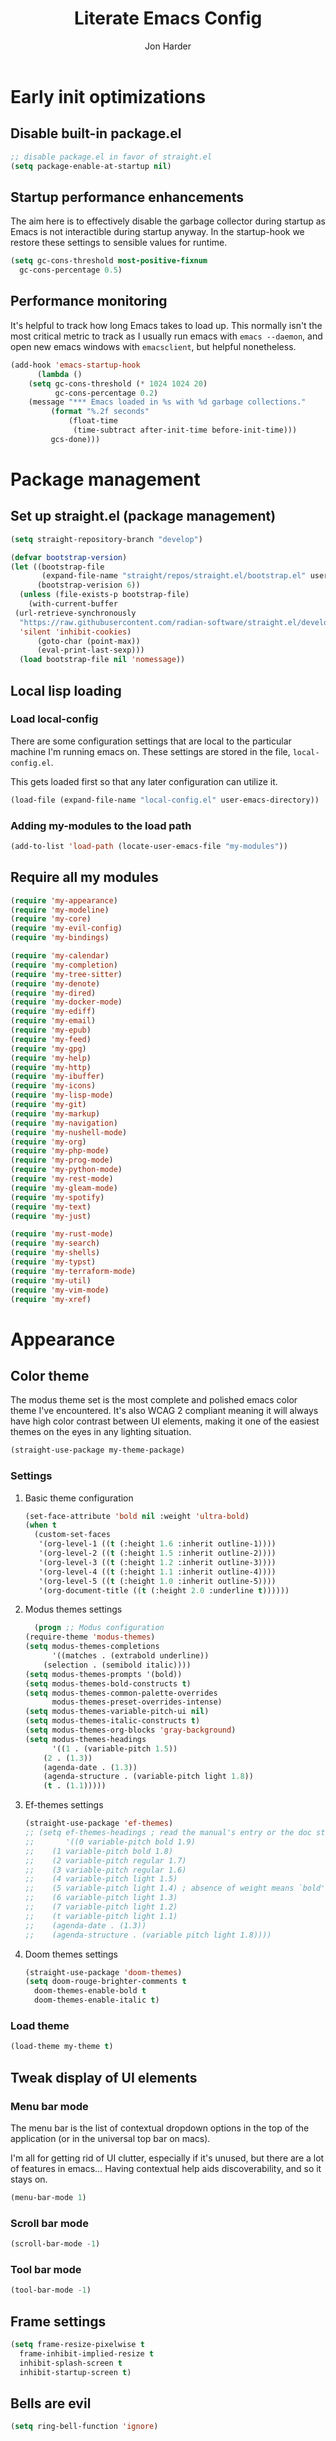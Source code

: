 #+TITLE: Literate Emacs Config
#+AUTHOR: Jon Harder
#+STARTUP: show2levels
* Early init optimizations
** Disable built-in package.el
  #+begin_src emacs-lisp :tangle "early-init.el"
    ;; disable package.el in favor of straight.el
    (setq package-enable-at-startup nil)
  #+end_src

  #+RESULTS:

** Startup performance enhancements
   The aim here is to effectively disable the garbage collector during startup
   as Emacs is not interactible during startup anyway. In the startup-hook we
   restore these settings to sensible values for runtime.

   #+begin_src emacs-lisp :tangle early-init.el
     (setq gc-cons-threshold most-positive-fixnum
	   gc-cons-percentage 0.5)
   #+end_src

** Performance monitoring
  It's helpful to track how long Emacs takes to load up. This normally
  isn't the most critical metric to track as I usually run emacs with
  ~emacs --daemon~, and open new emacs windows with ~emacsclient~, but
  helpful nonetheless.

  #+begin_src emacs-lisp :tangle "early-init.el"
    (add-hook 'emacs-startup-hook
	      (lambda ()
		(setq gc-cons-threshold (* 1024 1024 20)
		      gc-cons-percentage 0.2)
		(message "*** Emacs loaded in %s with %d garbage collections."
			 (format "%.2f seconds"
				 (float-time
				  (time-subtract after-init-time before-init-time)))
			 gcs-done)))
  #+end_src

* Package management
** Set up straight.el (package management)

   #+begin_src emacs-lisp :tangle "init.el"
   (setq straight-repository-branch "develop")
   
   (defvar bootstrap-version)
   (let ((bootstrap-file
          (expand-file-name "straight/repos/straight.el/bootstrap.el" user-emacs-directory))
         (bootstrap-verision 6))
     (unless (file-exists-p bootstrap-file)
       (with-current-buffer
   	(url-retrieve-synchronously
   	 "https://raw.githubusercontent.com/radian-software/straight.el/develop/install.el"
   	 'silent 'inhibit-cookies)
         (goto-char (point-max))
         (eval-print-last-sexp)))
     (load bootstrap-file nil 'nomessage))
   #+end_src
** Local lisp loading
*** Load local-config
    There are some configuration settings that are local to the particular
    machine I'm running emacs on. These settings are stored in the file,
    =local-config.el=.

    This gets loaded first so that any later configuration can utilize it.

    #+begin_src emacs-lisp :tangle "init.el"
      (load-file (expand-file-name "local-config.el" user-emacs-directory))
    #+end_src
*** Adding my-modules to the load path
    #+begin_src emacs-lisp :tangle "init.el"
    (add-to-list 'load-path (locate-user-emacs-file "my-modules"))
    #+end_src

** Require all my modules
    #+begin_src emacs-lisp :tangle "init.el"
      (require 'my-appearance)
      (require 'my-modeline)
      (require 'my-core)
      (require 'my-evil-config)
      (require 'my-bindings)

      (require 'my-calendar)
      (require 'my-completion)
      (require 'my-tree-sitter)
      (require 'my-denote)
      (require 'my-dired)
      (require 'my-docker-mode)
      (require 'my-ediff)
      (require 'my-email)
      (require 'my-epub)
      (require 'my-feed)
      (require 'my-gpg)
      (require 'my-help)
      (require 'my-http)
      (require 'my-ibuffer)
      (require 'my-icons)
      (require 'my-lisp-mode)
      (require 'my-git)
      (require 'my-markup)
      (require 'my-navigation)
      (require 'my-nushell-mode)
      (require 'my-org)
      (require 'my-php-mode)
      (require 'my-prog-mode)
      (require 'my-python-mode)
      (require 'my-rest-mode)
      (require 'my-gleam-mode)
      (require 'my-spotify)
      (require 'my-text)
      (require 'my-just)

      (require 'my-rust-mode)
      (require 'my-search)
      (require 'my-shells)
      (require 'my-typst)
      (require 'my-terraform-mode)
      (require 'my-util)
      (require 'my-vim-mode)
      (require 'my-xref)
    #+end_src

* Appearance
** Color theme
   The modus theme set is the most complete and polished emacs color theme I've
   encountered. It's also WCAG 2 compliant meaning it will always have high color
   contrast between UI elements, making it one of the easiest themes on the eyes
   in any lighting situation.

   #+begin_src emacs-lisp :tangle "my-modules/my-appearance.el" :mkdirp yes
     (straight-use-package my-theme-package)
   #+end_src

*** Settings
**** Basic theme configuration
      #+begin_src emacs-lisp :tangle "my-modules/my-appearance.el" :mkdirp yes
	(set-face-attribute 'bold nil :weight 'ultra-bold)
	(when t
	  (custom-set-faces
	   '(org-level-1 ((t (:height 1.6 :inherit outline-1))))
	   '(org-level-2 ((t (:height 1.5 :inherit outline-2))))
	   '(org-level-3 ((t (:height 1.2 :inherit outline-3))))
	   '(org-level-4 ((t (:height 1.1 :inherit outline-4))))
	   '(org-level-5 ((t (:height 1.0 :inherit outline-5))))
	   '(org-document-title ((t (:height 2.0 :underline t))))))
      #+end_src
**** Modus themes settings
     #+begin_src emacs-lisp :tangle "my-modules/my-appearance.el" :mkdirp yes
      (progn ;; Modus configuration
	(require-theme 'modus-themes)
	(setq modus-themes-completions
	      '((matches . (extrabold underline))
		(selection . (semibold italic))))
	(setq modus-themes-prompts '(bold))
	(setq modus-themes-bold-constructs t)
	(setq modus-themes-common-palette-overrides
	      modus-themes-preset-overrides-intense)
	(setq modus-themes-variable-pitch-ui nil)
	(setq modus-themes-italic-constructs t)
	(setq modus-themes-org-blocks 'gray-background)
	(setq modus-themes-headings
	      '((1 . (variable-pitch 1.5))
		(2 . (1.3))
		(agenda-date . (1.3))
		(agenda-structure . (variable-pitch light 1.8))
		(t . (1.1)))))
    #+end_src
**** Ef-themes settings
    #+begin_src emacs-lisp :tangle "my-modules/my-appearance.el" :mkdirp yes
      (straight-use-package 'ef-themes)
      ;; (setq ef-themes-headings ; read the manual's entry or the doc string
      ;;       '((0 variable-pitch bold 1.9)
      ;; 	(1 variable-pitch bold 1.8)
      ;; 	(2 variable-pitch regular 1.7)
      ;; 	(3 variable-pitch regular 1.6)
      ;; 	(4 variable-pitch light 1.5)
      ;; 	(5 variable-pitch light 1.4) ; absence of weight means `bold'
      ;; 	(6 variable-pitch light 1.3)
      ;; 	(7 variable-pitch light 1.2)
      ;; 	(t variable-pitch light 1.1)
      ;; 	(agenda-date . (1.3))
      ;; 	(agenda-structure . (variable pitch light 1.8))))
    #+end_src

**** Doom themes settings
     #+begin_src emacs-lisp :tangle "my-modules/my-appearance.el" :mkdirp yes
       (straight-use-package 'doom-themes)
       (setq doom-rouge-brighter-comments t
	     doom-themes-enable-bold t
	     doom-themes-enable-italic t)
     #+end_src
*** Load theme
    #+begin_src emacs-lisp :tangle "my-modules/my-appearance.el" :mkdirp yes
      (load-theme my-theme t)
   #+end_src

** Tweak display of UI elements
*** Menu bar mode

   The menu bar is the list of contextual dropdown options in the top of the
   application (or in the universal top bar on macs).

   I'm all for getting rid of UI clutter, especially if it's unused, but there
   are a lot of features in emacs... Having contextual help aids discoverability,
   and so it stays on.
   
   #+begin_src emacs-lisp :tangle "my-modules/my-appearance.el" :mkdirp yes
     (menu-bar-mode 1)
   #+end_src
   
*** Scroll bar mode
   #+begin_src emacs-lisp :tangle "my-modules/my-appearance.el" :mkdirp yes
     (scroll-bar-mode -1)
   #+end_src
*** Tool bar mode
   #+begin_src emacs-lisp :tangle "my-modules/my-appearance.el" :mkdirp yes
     (tool-bar-mode -1)
   #+end_src

** Frame settings
   #+begin_src emacs-lisp :tangle "my-modules/my-appearance.el" :mkdirp yes
     (setq frame-resize-pixelwise t
	   frame-inhibit-implied-resize t
	   inhibit-splash-screen t
	   inhibit-startup-screen t)
   #+end_src
** Bells are evil
   #+begin_src emacs-lisp :tangle "my-modules/my-appearance.el" :mkdirp yes
     (setq ring-bell-function 'ignore)
   #+end_src
** Time display
*** Format
    I like 24 hour time; one time being ambiguous is unnecessarily cumbersome.

   #+begin_src emacs-lisp :tangle "my-modules/my-appearance.el" :mkdirp yes
      (setq display-time-24hr-format t)
    #+end_src

*** Add the time to the mode line

   #+begin_src emacs-lisp :tangle "my-modules/my-appearance.el" :mkdirp yes
     (display-time)
   #+end_src

** Font

   I use FiraCode patched with the Nerd icons

   #+begin_src emacs-lisp :tangle "my-modules/my-appearance.el" :mkdirp yes
     (let ((size 175))
       (set-face-attribute 'default nil :font my-font :height size)
       (set-frame-font my-font nil t)
       (add-to-list 'default-frame-alist
		    `(font . ,my-font)))
   #+end_src

** Tabs
   Tabs are a useful workspace organization concept. You can have discrete window/buffer arrangements per tab,
   allowing you to switch between them at will. They are pretty flexible so you could use them for keeping
   track of different projects. Or you could have different window configuations for the same set of buffers
   on different tabs to help with different types of work within the same project.

   #+begin_src emacs-lisp :tangle "my-modules/my-appearance.el" :mkdirp yes
     (setq tab-bar-show 1)
   #+end_src
** Spacious Padding
   #+begin_src emacs-lisp :tangle "my-modules/my-appearance.el" :mkdirp yes
     (straight-use-package 'spacious-padding)
   #+end_src

** provide the module
  #+begin_src emacs-lisp :tangle "my-modules/my-appearance.el" :mkdirp yes
    (provide 'my-appearance)
  #+end_src
* mode line
** Faces for the modeline
   #+begin_src emacs-lisp :tangle "my-modules/my-modeline.el" :mkdirp yes
     ;; TODO: update faces to make this prettier
     ;; how do you work off of the color palette of the current theme?
     (defface my-modeline-mode-face
       '((t :background "grey50" :foreground "white" :inherit bold))
       "Face for the major mode when displayed in the modeline.")

     (defface my-modeline-buffer-face
       '((t :inherit bold))
       "Face for displaying the buffer name on the modeline.")

     (defface my-modeline-evil-replace-state
       '((t :background "red"))
       "Face to indicate the current evil state is replace.")
     (defface my-modeline-evil-emacs-state
       '((t :background "purple"))
       "Face to indicate the current evil state is Emacs.")

     (defface my-modeline-evil-insert-state
       '((default :inherit bold)
	 (((class color) (min-colors 88) (background light))
	  :background "#6a1aaf" :foreground "black")
	 (((class color) (min-colors 88) (background dark))
	  :background "#e0a0ff" :foreground "black")
	 (t :background "magenta" :foreground "black"))
       "Face for insert mode indicator.")

     (defface my-modeline-evil-normal-state
       '((default :inherit bold)
	 (((class color) (min-colors 88) (background light))
	  :background "#005f00" :foreground "black")
	 (((class color) (min-colors 88) (background dark))
	  :background "#73fa7f" :foreground "black")
	 (t :background "green" :foreground "black"))
       "Face for normal mode indicator.")

     (defface my-modeline-evil-visual-state
       '((default :inherit bold)
	 (((class color) (min-colors 88) (background light))
	  :background "#6f4000" :foreground "black")
	 (((class color) (min-colors 88) (background dark))
	  :background "#f0c526" :foreground "black")
	 (t :background "yellow" :foreground "black"))
       "Face for normal mode indicator.")

     (defface my-modeline-indicator-red-bg
       '((default :inherit bold)
	 (((class color) (min-colors 88))
	  :foreground "white" :background "red"))
       "Face for modeline indicators")

     (defface my-modeline-indicator-blue
       '((default :inherit bold)
	 (((class color) (min-colors 88) (background light))
	  :foreground "#00228a")
	 (((class color) (min-colors 88) (background dark))
	  :foreground "#880bfff")
	 (t :foreground "blue"))
       "Face for modeline indicators")

     (defface my-modeline-indicator-green
       '((default :inherit bold)
	 (((class color) (min-colors 88) (background light))
	  :foreground "#005f00")
	 (((class color) (min-colors 88) (background dark))
	  :foreground "#73fa7f")
	 (t :foreground "green"))
       "Face for modeline indicators")

     (defface my-modeline-indicator-red
       '((default :inherit bold)
	 (((class color) (min-colors 88) (background light))
	  :foreground "#880000")
	 (((class color) (min-colors 88) (background dark))
	  :foreground "#ff9f9f")
	 (t :foreground "red"))
       "Face for modeline indicators")


     (defface my-modeline-indicator-magenta
       '((default :inherit bold)
	 (((class color) (min-colors 88) (background light))
	  :foreground "#6a1aaf")
	 (((class color) (min-colors 88) (background dark))
	  :foreground "#e0a0ff")
	 (t :foreground "magenta"))
       "Face for modeline indicators")

     (defface my-modeline-indicator-yellow
       '((default :inherit bold)
	 (((class color) (min-colors 88) (background light))
	  :foreground "#6f4000")
	 (((class color) (min-colors 88) (background dark))
	  :foreground "#f0c526")
	 (t :foreground "yellow"))
       "Face for modeline indicators")
   #+end_src

** Helper functions to return strings for display in the modeline 
    #+begin_src emacs-lisp :tangle "my-modules/my-modeline.el" :mkdirp yes
      (defun my-modeline--major-mode-name ()
	"Return the capitalized `major-mode' name."
	(capitalize (string-replace "-mode" "" (symbol-name major-mode))))

      (defun my-modeline--evil-state-name-and-face ()
	"Return a symbol associated with a face to propertize the current evil state."
	(pcase evil-state
	  ('insert '("INSERT" my-modeline-evil-insert-state))
	  ('normal '("NORMAL" my-modeline-evil-normal-state))
	  ('visual '("VISUAL" my-modeline-evil-visual-state))
	  ('replace '("REPLAC" my-modeline-indicator-red))
	  ('emacs '("EMACS" my-modeline-evil-emacs-state))))

      (defun my-modeline--buffer-name ()
	"Return the buffer's name."
	(format "%s "(buffer-name)))

      (defun my-modeline--buffer-name-face ()
	(let ((file (buffer-name)))
	  (cond
	   ((and (mode-line-window-selected-p)
		 file
		 (buffer-modified-p))
	    '(italic underline mode-line-buffer-id))
	   ((and file (buffer-modified-p))
	    'italic)
	   ((mode-line-window-selected-p)
	    '(underline mode-line-buffer-id)))))

      (defun my-modeline--major-mode-indicator ()
	(let ((indicator (cond
			  ((derived-mode-p 'text-mode) "§")
			  ((derived-mode-p 'prog-mode) "λ")
			  ((or (derived-mode-p 'comint-mode)
			       (derived-mode-p 'eshell-mode))
			   ">_"))))
	  (propertize indicator 'face 'shadow)))

      (defun my-modeline--git-branch ()
	"Return propertized git branch."
	(when-let ((branch (car (vc-git-branches))))
	  (propertize branch 'face 'bold)))
    #+end_src

** Local variables which make up the segments of my modeline
    #+begin_src emacs-lisp :tangle "my-modules/my-modeline.el" :mkdirp yes
      (defvar-local my-modeline-remote
	  '(:eval
	    (when (file-remote-p default-directory)
	      (propertize " @ " 'face 'my-modeline-indicator-red-bg))))


      (defvar-local my-modeline-git-branch
	  '(:eval
	    (if-let (((mode-line-window-selected-p))
		     (branch (my-modeline--git-branch)))
		(list
		 " "
		 (propertize (char-to-string #xE0A0) 'face 'shadow)
		 " "
		 branch
		 " "))))

      (defvar-local my-modeline-evil-state
	  '(:eval
	    (let* ((name-face (my-modeline--evil-state-name-and-face))
		   (name (car name-face))
		   (face (cadr name-face)))
	      (propertize (upcase name) 'face face))))

      (defvar-local my-modeline-major-mode
	  '(:eval
	    (when (mode-line-window-selected-p)
	      (list
	       (my-modeline--major-mode-indicator)
	       " "
	       (propertize (my-modeline--major-mode-name)
			   'face 'my-modeline-buffer-face)))))

      (defvar-local my-modeline-buffer-name
	  '(:eval
	    (list
             " "
	     (format "%s" (propertize
			   (my-modeline--buffer-name)
			   'face (my-modeline--buffer-name-face)))
	     " ")))

      (defvar-local my-modeline-date
	  '(:eval
	    (when (mode-line-window-selected-p)
	      (let ((date-time (format-time-string "%H:%M %b %d, %Y")))
		(propertize date-time 'face 'underline)))))

      (defvar-local my-modeline-pos-in-buffer
	  '(:eval
	    (when (mode-line-window-selected-p)
	      (let ((pos (line-number-at-pos)))
		(list
		 (propertize "L" 'face 'bold)
		 (format "%s" pos)
		 " "
		 )))))

      ;; Any variable used in the mode line format MUST be marked as `risky-local-variable'.
      (dolist (component '(my-modeline-git-branch
			   my-modeline-major-mode
			   my-modeline-buffer-name
			   my-modeline-remote
			   my-modeline-evil-state
			   my-modeline-pos-in-buffer
			   my-modeline-date))
	(put component 'risky-local-variable t))
    #+end_src

** The mode line format
     #+begin_src emacs-lisp :tangle "my-modules/my-modeline.el" :mkdirp yes
       ;;; My mode line
       (setq mode-line-right-align-edge 'right-margin)
       (setq-default mode-line-format
		     '("%e"
		       my-modeline-evil-state
		       my-modeline-remote
		       my-modeline-buffer-name
		       my-modeline-major-mode
		       " "
		       my-modeline-git-branch
		       " "
                       my-modeline-pos-in-buffer
		       my-modeline-date))

       ;;; The default mode line
       ;; (setq-default mode-line-format
       ;; 		     '("%e" mode-line-front-space
       ;; 		       (:propertize
       ;; 			("" mode-line-mule-info mode-line-client mode-line-modified
       ;; 			 mode-line-remote)
       ;; 			display (min-width (5.0)))
       ;; 		       mode-line-frame-identification mode-line-buffer-identification "   "
       ;; 		       mode-line-position evil-mode-line-tag (vc-mode vc-mode) "  " mode-line-modes
       ;; 		       mode-line-misc-info mode-line-end-spaces))
     #+end_src
** Provide =my-modeline=
    #+begin_src emacs-lisp :tangle "my-modules/my-modeline.el" :mkdirp yes
      (provide 'my-modeline)
    #+end_src

* Base settings
** Customization file

  Here's just a holding ground for general emacs settings that
  don't seem to fit in any more specific location.

  When emacs makes customizations on my behalf, it throws the
  resultant elist code into my init file. It's great that it
  produces visible, editable, version controllable config, but
  I don't like it in my init file. Let's move it somewhere else.

  #+begin_src emacs-lisp :tangle "my-modules/my-core.el" :mkdirp yes
    (setq custom-file (concat user-emacs-directory "custom.el"))
  #+end_src

** Backups

  Emacs helpfully creates local backups of any files you're editing so that
  if something happens to your session before saving the file, you'll have
  a backup of the local changes.

  It *un*-helpfully defaults to placing them in the same directory as the file
  you are editing. This clutters things up immensely, particularily when you
  are working in a version-controlled project and have to tell your VC tool
  to ignore them.

  Much better to just place them in a dedicated directory and forget about them.
  Emacs will still save the day if something happens, but you don't have to
  worry about it.

  #+begin_src emacs-lisp :tangle "my-modules/my-core.el" :mkdirp yes
    (setq backup-directory-alist '(("." . "~/.backups")))
  #+end_src

** Dictionary

   Emacs has built in dictionary support (because of course it does). By dafault, it
   expects you to be running a dictionary server ~dictd~ locally. If it can't be found,
   it falls back to [[dict.org]]. I'm fine with going over the wire for my definitions,
   so let's just set it as default.

   #+begin_src emacs-lisp :tangle "my-modules/my-core.el" :mkdirp yes
     (setq dictionary-server "dict.org")
   #+end_src

** Provide the module

   #+begin_src emacs-lisp :tangle "my-modules/my-core.el" :mkdirp yes
     (provide 'my-core)
   #+end_src

* Evil (vim)

  Evil mode is the backbone of this configuration. Coming from years
  of vim use, modal editing is burned into my brain stem.

  Fortunately, emacs has some of the best vim emulation of any editor
  or environment around in the way of ~evil-mode~.

** Install the package and enable it

  #+begin_src emacs-lisp :tangle "my-modules/my-evil-config.el" :mkdirp yes
    (straight-use-package 'evil)
    (setq evil-vsplit-window-right t)
    (setq evil-split-window-below t)
    (setq evil-undo-system 'undo-redo)
    (evil-mode 1)
  #+end_src

** Starting state for major modes

   Sometimes I want to have some evil state other than =normal= for a particular
   major mode, or the mode might not start in =normal= mode for some reason.
   Regardless, configure thes modes with the desired initial state.

*** Normal modes
   #+begin_src emacs-lisp :tangle "my-modules/my-evil-config.el" :mkdirp yes
     (defvar my-normal-modes
       '(Info-mode
	 Man-mode
	 magit-log-mode
	 occur-mode
	 magit-revision-mode
	 git-rebase-mode
	 notmuch-hello-mode
	 notmuch-search-mode
	 notmuch-show-mode
	 ibuffer-mode
	 calendar-mode
	 org-agenda-mode
	 grep-mode)
       "Modes for which evil should begin in normal mode.")

     (dolist (mode my-normal-modes)
       (evil-set-initial-state mode 'normal))
  #+end_src

*** Insert modes
   #+begin_src emacs-lisp :tangle "my-modules/my-evil-config.el" :mkdirp yes
     (defvar my-insert-modes
       '(vterm-mode
	 eshell-mode
	 eat-mode)
       "Modes for which evil should begin in insert mode.")

     (dolist (mode my-insert-modes)
       (evil-set-initial-state mode 'insert))
  #+end_src

*** Emacs modes
  #+begin_src emacs-lisp :tangle "my-modules/my-evil-config.el" :mkdirp yes
     (defvar my-emacs-modes '()
       "Modes to start in native emacs mode.")

     (dolist (mode my-emacs-modes)
       (evil-set-initial-state mode 'emacs))
   #+end_src

** Cursor shape/color

   It's helpful to set the cursor to different colors and shapes to help remind
   me what evil state I'm currently in.

   /NOTE:/ is there a way to set these colors to something theme compatible?

   #+begin_src emacs-lisp :tangle "my-modules/my-evil-config.el" :mkdirp yes
     (setq evil-normal-state-cursor '(box "light blue")
	   evil-insert-state-cursor '(bar "medium sea green")
	   evil-visual-state-cursor '(hollow "orange"))
   #+end_src

** Leader key

  The leader key is a super handy global prefix for keybindings.
  It's used in this configuration as the entrypoint for most bindings.

  After entering the leader key =SPC=, bindings are further subdivided
  by the logical operations or object those bindings act on.

  | _binding_ | _action_                           |
  |---------+----------------------------------|
  | SPC a   | application launcher             |
  | SPC b   | buffer actions                   |
  | SPC c   | config actions                   |
  | SPC d   | dired actions                    |
  | SPC e   | evaluation actions               |
  | SPC f   | file based actions               |
  | SPC g   | magit                            |
  | SPC h   | help actions                     |
  | SPC m   | [reserved] mode specific actions |
  | SPC o   | org actions                      |
  | SPC t   | tab actions                      |
  | SPC w   | window based actions             |

  #+begin_src emacs-lisp :tangle "my-modules/my-evil-config.el" :mkdirp yes
    (evil-set-leader 'normal (kbd "<SPC>"))
  #+end_src

** Evil surround
  #+begin_src emacs-lisp :tangle "my-modules/my-evil-config.el" :mkdirp yes
    (straight-use-package 'evil-surround)
    (global-evil-surround-mode 1)
  #+end_src

** Evil numbers

   For some reason, vim's increment and decrement number functionality
   is not replicated by evil. This package just re-introduces that
   behavior

   #+begin_src emacs-lisp :tangle "my-modules/my-evil-config.el" :mkdirp yes
     (straight-use-package 'evil-numbers)
     (define-key evil-normal-state-map (kbd "C-a") #'evil-numbers/inc-at-pt)
     (define-key evil-normal-state-map (kbd "C-x") #'evil-numbers/dec-at-pt)
   #+end_src

** Evil comments
  #+begin_src emacs-lisp :tangle "my-modules/my-evil-config.el" :mkdirp yes
    (straight-use-package 'evil-commentary)
    (evil-commentary-mode)
    (evil-define-key '(insert normal visual) evil-commentary-mode-map (kbd "s-;") #'evil-commentary-line)
  #+end_src
** Provide the module
  
   #+begin_src emacs-lisp :tangle "my-modules/my-evil-config.el" :mkdirp yes
     (provide 'my-evil-config)
   #+end_src

* Calendar
** Base settings

   Set the date style to iso (day month year).

   #+begin_src emacs-lisp :tangle "my-modules/my-calendar.el" :mkdirp yes
     (setq calendar-date-style 'iso)
   #+end_src
** Bindings
   #+begin_src emacs-lisp :tangle "my-modules/my-calendar.el" :mkdirp
     (evil-define-key 'normal calendar-mode-map
       (kbd "l") 'calendar-forward-day
       (kbd "h") 'calendar-backward-day
       (kbd "w") #'calendar-forward-week
       (kbd "b") #'calendar-backward-week
       (kbd "k") 'calendar-backward-week
       (kbd "j") 'calendar-forward-week
       (kbd "q") 'calendar-exit
       (kbd "0") 'calendar-beginning-of-week
       (kbd "$") 'calendar-end-of-week
       (kbd ".") 'calendar-goto-today
       (kbd "d d") 'diary-view-entries
       (kbd "d i") 'diary-insert-entry)
   #+end_src
** Diary

   The diary is (for me) mostly a way to jot down an appointment or reminder.

  #+begin_src emacs-lisp :tangle "my-modules/my-calendar.el" :mkdirp yes
     (appt-activate 1)

     (evil-define-key 'normal diary-fancy-display-mode-map
       (kbd "q") 'quit-window)
   #+end_src

** Provide the module

  #+begin_src emacs-lisp :tangle "my-modules/my-calendar.el" :mkdirp yes
    (provide 'my-calendar)
  #+end_src
* Completion

** General minibuffer settings

   When interacting with the [[elisp:(info "(emacs) Minibuffer")][minibuffer]], you may want to execute a command
   that itself occupies the minibuffer. Enabling recursive-minibuffers allows
   for you to nest arbitrarily deep minibuffer commands.

   #+begin_src emacs-lisp :tangle "my-modules/my-completion.el" :mkdirp yes
     (setq enable-recursive-minibuffers t)
   #+end_src

   When you've used a command once, you will probably use it again in the near
   future. savehist is a simple package that remembers and promotes recent
   commands to the top of the prompted list of completions.

   #+begin_src emacs-lisp :tangle "my-modules/my-completion.el" :mkdirp yes
     (straight-use-package 'savehist)
     (savehist-mode)
   #+end_src

   Do not allow the cursor in the minibuffer

   #+begin_src emacs-lisp :tangle "my-modules/my-completion.el" :mkdirp yes
     (setq minibuffer-prompt-properties
	   '(read-only t cursor-intangible t face minibuffer-prompt))
     (add-hook 'minibuffer-setup-hook #'cursor-intangible-mode)
   #+end_src
   
** Vertico

   Vertico is a minibuffer completion enhancement library which wraps emacs'
   built in [[elisp:(info "(emacs) Completion")][completion]] functionality. It is a member of a new era of packages
   which seek to enhance existing methods in emacs, rather than replace them
   entirely (looking at you helm).

   Vertico specifically seeks to enhance `completing-read', a generic method
   that prompts users to select from one of a provided set of alternatives.

   #+begin_src emacs-lisp :tangle "my-modules/my-completion.el" :mkdirp yes
     (straight-use-package 'vertico)
     (vertico-mode 1)
     (define-key vertico-map (kbd "<escape>") #'keyboard-escape-quit)
   #+end_src

   Vertico also has a small stable of add-ons which change the default
   UI or behavior of vertico. Here vertico-directory is enabled, which
   introduces commands to delete directories fragments of the prompted
   file-path.

   #+begin_src emacs-lisp :tangle "my-modules/my-completion.el" :mkdirp yes
     (require 'vertico-directory)
     (define-key vertico-map (kbd "DEL") #'vertico-directory-delete-char)
     (define-key vertico-map (kbd "RET") #'vertico-directory-enter)
   #+end_src

   Wipe the shadowed input in minibuffer when the current input superscedes
   it, e.g. =~/some/path/~/base= should erase =~/some/path= since =~/base= shadows
   it.

   #+begin_src emacs-lisp :tangle "my-modules/my-completion.el" :mkdirp yes
     (add-hook 'rfn-eshadow-update-overlay-hook #'vertico-directory-tidy)
   #+end_src

** Corfu

  Corfu offers completion in buffer, replacing company mode which sidesteps
  Emacs' built in completion mechanisms.

  #+begin_src emacs-lisp :tangle "my-modules/my-completion.el" :mkdirp yes
    (straight-use-package 'corfu)
    (setq corfu-auto t
	  corfu-separator ?\s
	  tab-always-indent 'complete)
    (global-corfu-mode 1)
  #+end_src

** Marginalia

   Marginalia is a small package that adds contextual information "in the margins"
   of the completion. It is a perfect compliment to the work of vertico (or
   other completion frameworks, it doesn't care)

   This means file prompts will contain file permissions, last modified time,
   file size. Commands will display their doc string, etc.

  #+begin_src emacs-lisp :tangle "my-modules/my-completion.el" :mkdirp yes
     (straight-use-package 'marginalia)
     (marginalia-mode 1)
   #+end_src

** Orderless

   The orderless package allows for fuzzy searching of terms sepparated by spaces
   (by default) and finds results regardless of search term order, thus, orderless.

  #+begin_src emacs-lisp :tangle "my-modules/my-completion.el" :mkdirp yes
     (straight-use-package 'orderless)
     (setq completion-styles '(orderless basic)
	   completion-category-defaults nil
	   completion-category-overrides '((file (styles partial-completion))))
   #+end_src
   
** Consult

  #+begin_src emacs-lisp :tangle "my-modules/my-completion.el" :mkdirp yes
    (straight-use-package 'consult)
  #+end_src

** Embark

    It's kinda like right click, for your keyboard.
    Activating embark gives you a context-aware menu
    of actions to perform on the target under point.

    #+begin_src emacs-lisp :tangle "my-modules/my-completion.el" :mkdirp yes
      (straight-use-package 'embark)
      (straight-use-package 'embark-consult)
      (setq prefix-help-command #'embark-prefix-help-command)
      (add-hook 'eldoc-documentation-functions #'embark-eldoc-first-target)
      (evil-define-key '(normal motion visual insert emacs) 'global
	(kbd "s-<return>") #'embark-dwim
	(kbd "C-<return>") #'embark-act)
      (define-key minibuffer-local-map
	(kbd "C-<return>") #'embark-act)
    #+end_src
   
** Provide the module
    #+begin_src emacs-lisp :tangle "my-modules/my-completion.el" :mkdirp yes
      (provide 'my-completion)
    #+end_src
 
* Icons
** Set up all the icons
  #+begin_src emacs-lisp :tangle "my-modules/my-icons.el" :mkdirp yes
    ;; Icons
    (straight-use-package 'all-the-icons)
    ;;; If icons aren't showing up, you may need to install the font.
    ;;; If so, uncomment and execute the following line.
    ;; (all-the-icons-install-fonts t)
#+end_src

** And completion support for all the icons

#+begin_src emacs-lisp :tangle "my-modules/my-icons.el" :mkdirp yes
    (straight-use-package 'all-the-icons-completion)
    (all-the-icons-completion-mode)
    (if (require 'marginalia nil nil)
	(add-hook 'marginalia-mode-hook #'all-the-icons-completion-marginalia-setup))
#+end_src

** Provide the module

#+begin_src emacs-lisp :tangle "my-modules/my-icons.el" :mkdirp yes
    (provide 'my-icons)
  #+end_src 

* Ediff
** Window management
   Ediff puts its control panal in a separate frame, which makes tiling window managers
   quite unhappy. Let's configure it to use the /plain/ setup which just makes a small
   window at the bottom of the current frame.
   
  #+begin_src emacs-lisp :tangle "my-modules/my-ediff.el" :mkdirp yes
    (require 'ediff)
    (setq ediff-window-setup-function 'ediff-setup-windows-plain)
    (setq ediff-split-window-function 'split-window-horizontally)
  #+end_src

** Bindings
  #+begin_src emacs-lisp :tangle "my-modules/my-ediff.el" :mkdirp yes
    (evil-define-key 'normal ediff-mode-map
      (kbd "j") #'ediff-next-difference
      (kbd "k") #'ediff-previous-difference)
  #+end_src

** Provide =my-ediff=
  #+begin_src emacs-lisp :tangle "my-modules/my-ediff.el" :mkdirp yes
    (provide 'my-ediff)
  #+end_src
  
* Spotify
#+begin_src emacs-lisp :tangle "my-modules/my-spotify.el" :mkdirp yes
  (straight-use-package 'smudge)

  (defun load-spotify-credentials ()
    (interactive)
    (load "~/spotify.el.gpg"))

  (evil-define-key 'normal smudge-track-search-mode-map
    (kbd "RET") #'smudge-track-select)

  (provide 'my-spotify)
#+end_src
* Denote
** Basic settings
  #+begin_src emacs-lisp :tangle "my-modules/my-denote.el" :mkdirp yes
    (straight-use-package 'denote)

    (denote-rename-buffer-mode 1)
    (setq denote-known-keywords '("emacs" "work" "article" "notes" "blog"))

    (setq denote-directory my-notes-directory)

    (setq denote-dired-directories
	  (list (expand-file-name denote-directory)))
    (setq denote-prompts '(title subdirectory keywords))
  #+end_src

** Helper functions
  #+begin_src emacs-lisp :tangle "my-modules/my-denote.el" :mkdirp yes
    (defun denote-search-content ()
      (interactive)
      (consult-ripgrep denote-directory))

    (defun denote-dired ()
      (interactive)
      (dired denote-directory))
  #+end_src
   
** Bindings

   #+begin_src emacs-lisp :tangle "my-modules/my-denote.el" :mkdirp yes
     (evil-define-key 'normal 'global
       (kbd "<leader> n /") #'denote-search-content
       (kbd "<leader> n J") #'denote-journal-extras-new-entry
       (kbd "<leader> n b") #'denote-backlinks
       (kbd "<leader> n d") #'denote-dired
       (kbd "<leader> n f") #'denote-open-or-create
       (kbd "<leader> n j") #'denote-journal-extras-new-or-existing-entry
       (kbd "<leader> n l") #'denote-link
       (kbd "<leader> n n") #'denote
       (kbd "<leader> n r") #'denote-rename-file
       (kbd "<leader> n s") #'denote-signature)
   #+end_src

   And for the specialized ~backlinks-mode~ to display all links to the current
   denote buffer.

   #+begin_src emacs-lisp :tangle "my-modules/my-denote.el" :mkdirp yes
     (evil-define-key 'normal denote-backlinks-mode-map
       (kbd "j") #'denote-backlinks-next
       (kbd "k") #'denote-backlinks-prev)
   #+end_src

** Journaling
   #+begin_src emacs-lisp :tangle "my-modules/my-denote.el" :mkdirp yes
     (require 'denote-journal-extras)
     (setq denote-journal-extras-directory (concat denote-directory "/journal"))
     (add-to-list 'denote-dired-directories denote-journal-extras-directory)
   #+end_src

** Silos
   Silos are a way to fully sepparate notes from each other. In order
   to fully support them, we'll need to tell denote where each silo
   lives.

   #+begin_src emacs-lisp :tangle "my-modules/my-denote.el" :mkdirp yes
     (require 'denote-silo-extras)
     (let ((my-silo-dirs (list
			  (expand-file-name
			   "~/Dropbox/Personal")
			  (expand-file-name
			   "~/Dropbox/RBC/Internship/notes"))))
       (dolist (dir my-silo-dirs)
	 (add-to-list 'denote-silo-extras-directories dir)
	 (add-to-list 'denote-dired-directories dir)))
   #+end_src

** Hooks
   #+begin_src emacs-lisp :tangle "my-modules/my-denote.el" :mkdirp yes
    (add-hook 'dired-mode-hook #'denote-dired-mode-in-directories)
   #+end_src

** Provide the module
   #+begin_src emacs-lisp :tangle "my-modules/my-denote.el" :mkdirp yes
    (provide 'my-denote)
   #+end_src

* Dired

  The Dir(ectory) Ed(itor). [[elisp:(info "(emacs) Dired")][Dired]] is a text based file manager, baked into
  emacs. It uses the modest [[man:ls][ls]] command to generate the directory listing,
  and adds a ton of functionality on top, allowing for inteligent commands
  to operate on the seleted file(s). This only scratches the surface of
  what it can do, so seriously, read the info doc.

** Settings

   #+begin_src emacs-lisp :tangle "my-modules/my-dired.el" :mkdirp yes
     (setq dired-kill-when-opening-new-dired-buffer t) 
     (require 'dired)
     (setq dired-listing-switches "-hAl")
     ;; this pre-fills the destination prompt of copy and rename
     ;; commands with the directory of the other dired buffer
     ;; if one is open. Very handy
     (setq dired-dwim-target t)

     ;; don't show all the file details by default
     ;; They're still accessible with '('
     (add-hook 'dired-mode-hook 'dired-hide-details-mode)
   #+end_src

   I want to be able to toggle the display of dotfiles in dired. This function allows me to
   do exactly that.

   #+begin_src emacs-lisp :tangle "my-modules/my-dired.el" :mkdirp yes
     (defun dired-dotfiles-toggle ()
       (interactive)
       (when (equal major-mode 'dired-mode)
	 (if (or (not (boundp 'dired-dotfiles-show-p)) dired-dotfiles-show-p)
	     (progn
	       (set (make-local-variable 'dired-dotfiles-show-p) nil)
	       (message "h")
	       (dired-mark-files-regexp "^\\\.")
	       (dired-do-kill-lines))
	   (progn (revert-buffer)
		  (set (make-local-variable 'dired-dotfiles-show-p) t)))))

     (defun dired-mark-files-extension (extension)
       "Mark all files with the given file EXTENSION.

     EXTENSION should not contain the . prefix.
     When called interactively, derive the extension from the current file
     under the point in the dired buffer."
       (interactive
	(list (if current-prefix-arg
		  (read-string "Extension: ")
		(file-name-extension (dired-get-filename))))
	'dired-mode)
       (dired-mark-files-regexp (concat "." extension "$")))
   #+end_src
** Bindings

    #+begin_src emacs-lisp :tangle "my-modules/my-dired.el" :mkdirp yes
      (define-key dired-mode-map (kbd "SPC") nil)
      (evil-define-key '(normal motion) dired-mode-map
	(kbd "j") #'dired-next-line
	(kbd "k") #'dired-previous-line
	(kbd "J") nil
	(kbd "K") #'dired-do-kill-lines
	(kbd "h") #'dired-up-directory
	(kbd "l") #'dired-find-file
	(kbd "n") #'evil-search-next
	(kbd "e") #'dired-mark-files-extension
	(kbd "r") #'revert-buffer
	(kbd "N") #'evil-search-previous
	(kbd "s") #'eshell
	(kbd "g o") #'dired-insert-subdir
	(kbd "g d") #'dired-kill-subdir
	(kbd "g j") #'dired-next-subdir
	(kbd "g k") #'dired-prev-subdir
	(kbd ".") #'dired-dotfiles-toggle
	(kbd "g g") #'dired-first-file
	(kbd "G") #'dired-last-file
	(kbd "<left>") #'dired-up-directory
	(kbd "<right>") #'dired-find-file
	(kbd "<up>") #'dired-previous-line
	(kbd "<down>") #'dired-next-line
	;; "find" prefix functions
	(kbd "<leader> m f f") #'dired-mark-files-regexp
	(kbd "<leader> m f g") #'dired-mark-files-containing-regexp
	(kbd "<leader> m f d") #'dired-mark-directories)
    #+end_src
** Helper functions
  
   #+begin_src emacs-lisp :tangle "my-modules/my-dired.el" :mkdirp yes
     (defun dired-first-file ()
       "Jump the point to the first dired entry that isn't . or .."
       (interactive)
       (beginning-of-buffer)
       (dired-next-line 1))

     (defun dired-last-file ()
       "Jump the point to the last dired entry."
       (interactive)
       (end-of-buffer)
       (dired-next-line -1))

   #+end_src

** dired-preview

   sometimes it's handy to preview the file under point as you're navigating
   a directory. dired-preview allows for exactly this behavior.

   #+begin_src emacs-lisp :tangle "my-modules/my-dired.el" :mkdirp yes
     (straight-use-package 'dired-preview)
     (setq dired-preview-delay 0.2)
     (evil-define-key 'normal dired-mode-map
       (kbd "P") #'dired-preview-global-mode)
   #+end_src

** Icons

  #+begin_src emacs-lisp :tangle "my-modules/my-dired.el" :mkdirp yes
    (straight-use-package 'all-the-icons-dired)
    (add-hook 'dired-mode-hook 'all-the-icons-dired-mode)
    (setq all-the-icons-dired-monochrome nil)
  #+end_src

** Provide the module

  #+begin_src emacs-lisp :tangle "my-modules/my-dired.el" :mkdirp yes
    (provide 'my-dired)
  #+end_src
  
* GPG (egp)

  GPG allows you to easily encrypt/decrypt files with either symmetric
  (shared key) or asymetric (private key) encryption.

  Emacs hooks into this seemlessly by automatically decrypting encrypted
  files automatically when opening them using any loaded encyption keys
  you have on the system.

** Disable waiting for status

  There is an outstanding bug in epg where waiting for the enryption status
  will hang, which blocks the whole editor. We can disable this for now.

  #+begin_src emacs-lisp :tangle "my-modules/my-gpg.el" :mkdirp yes
    (fset 'epg-wait-for-status 'ignore)
  #+end_src

** PIN entry

  PIN entry is used to authorize a gpg key for use. By default emacs will
  reach out to an external proccess to prompt for the PIN. But this is
  emacs, let's make emacs do it.

  #+begin_src emacs-lisp :tangle "my-modules/my-gpg.el" :mkdirp yes
    (setq epg-pinentry-mode 'loopback)
  #+end_src

** Bindings
   #+begin_src emacs-lisp :tangle "my-modules/my-gpg.el" :mkdirp yes
     (evil-define-key 'normal epa-key-list-mode-map
       (kbd "TAB") #'forward-button
       (kbd "m") #'epa-mark-key
       (kbd "u") #'epa-unmark-key)
   #+end_src

** Provide the module
  
  #+begin_src emacs-lisp :tangle "my-modules/my-gpg.el" :mkdirp yes
    (provide 'my-gpg)
  #+end_src

* Http server (simple-httpd)
  This allows emacs to spin up a local http server to serve local
  files on the filesystem.

** Add the package
  #+begin_src emacs-lisp :tangle "my-modules/my-http.el" :mkdirp yes
    (straight-use-package 'simple-httpd)
  #+end_src

** Provide the module

  #+begin_src emacs-lisp :tangle "my-modules/my-http.el" :mkdirp yes
    (provide 'my-http)
  #+end_src

* Epub support
** Load nov mode and associate it with .epub files
   #+begin_src emacs-lisp :tangle "my-modules/my-epub.el" :mkdirp yes
     (straight-use-package 'nov)
     (add-to-list 'auto-mode-alist '("\\.epub\\'" . nov-mode))
   #+end_src

** Provide the module
   #+begin_src emacs-lisp :tangle "my-modules/my-epub.el" :mkdirp yes
     (provide 'my-epub)
   #+end_src

* Feed reader
    We use the wonderful `elfeed` package to track and read feeds.

    #+begin_src emacs-lisp :tangle "my-modules/my-feed.el" :mkdirp yes
      (straight-use-package 'elfeed)
      (setq elfeed-feeds
	    '("https://protesilaos.com/codelog.xml"
	      "http://rss.desiringgod.org/"
	      "https://www.thegospelcoalition.org/feed/"
	      "https://www.firstthings.com/rss/web-exclusives"))

      (evil-define-key 'normal elfeed-search-mode-map
	(kbd "q") #'quit-window
	(kbd "j") #'next-line
	(kbd "k") #'previous-line
	(kbd "u") #'elfeed-update
	(kbd "+") #'elfeed-search-tag-all
	(kbd "-") #'elfeed-search-untag-all
	(kbd "RET") #'elfeed-search-show-entry)

      (evil-define-key 'normal elfeed-show-mode-map
	(kbd "q") #'elfeed-kill-buffer)

      (provide 'my-feed)
    #+end_src
    
* Programming
** Prog mode
    Emacs has a general ~prog~ mode, serving as the base major mode for
    all language specific programming modes. Adding settings and hooks
    for this mode means they will be set for all programming languages.

*** Rainbow delimiters
   
    Highlight netsted delimeters with unique colors so you can tell
    at a glance how deep you are.


    #+begin_src emacs-lisp :tangle "my-modules/my-prog-mode.el" :mkdirp yes
      (straight-use-package 'rainbow-delimiters)
      (add-hook 'prog-mode-hook #'rainbow-delimiters-mode)
    #+end_src

*** Eglot

   Language server client implimentation. Comes baked into emacs starting
   at version 29.

   There seems to be a bug with the latest version of `menu-bar' (maybe?
   or perhaps in `project'?)

   Eglot attempts to insert itself info the menu bar, but the project
   entry in the menu bar is not defined. Setting this variable to ~nil~
   resolves the immediate issue causing ~eglot~ to crash. It is unknown
   what downstream ramifications this actually causes.

   #+begin_src emacs-lisp :tangle "my-modules/my-prog-mode.el" :mkdirp yes
     (defvar menu-bar-project-menu '())
   #+end_src

   #+begin_src emacs-lisp :tangle "my-modules/my-prog-mode.el" :mkdirp yes
     (add-hook 'eglot-managed-mode-hook
	       (lambda ()
		 (setq eldoc-documentation-strategy #'eldoc-documentation-compose)
		 (setq eldoc-documentation-functions
		       '(flymake-eldoc-function
			 eglot-signature-eldoc-function
			 eglot-hover-eldoc-function))))
   #+end_src

   And for support for languages that aren't pre-configured out of
   the box by eglot:

   #+begin_src emacs-lisp :tangle "my-modules/my-prog-mode.el" :mkdirp yes
     (with-eval-after-load 'eglot
       (add-to-list 'eglot-server-programs
		    `(terraform-mode . ("terraform-ls" "serve"))))
   #+end_src

*** Highlight TODO statements

   #+begin_src emacs-lisp :tangle "my-modules/my-prog-mode.el" :mkdirp yes
     (straight-use-package 'hl-todo)
     (global-hl-todo-mode 1)
   #+end_src
*** Electric pair mode
   This is a fairly simple mode that automatically inserts the matching symbol. =)= after typing =(=
   for instance.

   #+begin_src emacs-lisp :tangle "my-modules/my-prog-mode.el" :mkdirp yes
     (electric-pair-mode 1)
   #+end_src
*** Provide =my-prog-mode=
   #+begin_src emacs-lisp :tangle "my-modules/my-prog-mode.el" :mkdirp yes
     (provide 'my-prog-mode)
   #+end_src
    
** Tree Sitter
*** Overview
    Tree sitter allows for parsing structured text formats into an
    abstract syntax tree. From there, it provides language agnostic
    methods to find and modify the AST. Having the parse tree allows
    for far more consistent and robust syntax highlighting, but beyond
    that, it will allow for structured text editing which operates at
    the level of syntactical objects rather than characters.

*** Install the package
    #+begin_src emacs-lisp :tangle "my-modules/my-tree-sitter.el" :mkdirp yes
      (straight-use-package 'tree-sitter)
      (straight-use-package 'tree-sitter-indent)
      (straight-use-package 'tree-sitter-langs)
    #+end_src

*** Install languages
    #+begin_src emacs-lisp :tangle "my-modules/my-tree-sitter.el" :mkdirp yes
      (setq treesit-language-source-alist
	    '((rust "https://github.com/tree-sitter/tree-sitter-rust")
	      (typst "https://github.com/uben0/tree-sitter-typst")))

      (setq treesit-load-name-override-list '((rust "libtree-sitter-rust" "tree_sitter_rust")))
    #+end_src

*** Enable global tree sitter mode
    #+begin_src emacs-lisp :tangle "my-modules/my-tree-sitter.el" :mkdirp yes
      (global-tree-sitter-mode)
      (add-hook 'tree-sitter-after-on-hook #'tree-sitter-hl-mode)
    #+end_src

*** Provide the module
    #+begin_src emacs-lisp :tangle "my-modules/my-tree-sitter.el" :mkdirp yes
      (provide 'my-tree-sitter)
    #+end_src
** Rest mode
   Run http commands using simple http spec

   #+begin_src emacs-lisp :tangle "my-modules/my-rest-mode.el" :mkdirp yes
     (straight-use-package 'restclient)
     (add-to-list 'auto-mode-alist '("\\.http\\'" . restclient-mode))
     (provide 'my-rest-mode)
   #+end_src
 
** Dockerfile support
   #+begin_src emacs-lisp :tangle "my-modules/my-docker-mode.el" :mkdirp yes
     (straight-use-package 'dockerfile-mode)
     (provide 'my-docker-mode)
   #+end_src
** Lisp modes
*** Indentation
   #+begin_src emacs-lisp :tangle "my-modules/my-lisp-mode.el" :mkdirp yes
     (straight-use-package 'aggressive-indent)
     (add-hook 'emacs-lisp-mode-hook #'aggressive-indent-mode)
     (provide 'my-lisp-mode)
   #+end_src
** Markup languages
*** Markdown
   #+begin_src emacs-lisp :tangle "my-modules/my-markup.el" :mkdirp yes
     (straight-use-package 'markdown-mode)
   #+end_src

*** Json
   #+begin_src emacs-lisp :tangle "my-modules/my-markup.el" :mkdirp yes
     (straight-use-package 'json-mode)
   #+end_src

*** Yaml 
   #+begin_src emacs-lisp :tangle "my-modules/my-markup.el" :mkdirp yes
     (straight-use-package 'yaml-mode)
   #+end_src
*** Json
   #+begin_src emacs-lisp :tangle "my-modules/my-markup.el" :mkdirp yes
     (straight-use-package 'json-mode)
   #+end_src
*** Provide =my-markup=
   #+begin_src emacs-lisp :tangle "my-modules/my-markup.el" :mkdirp yes
     (provide 'my-markup)
   #+end_src
** Terraform 
   #+begin_src emacs-lisp :tangle "my-modules/my-terraform-mode.el" :mkdirp yes
     (straight-use-package 'terraform-mode)
     (setq terraform-format-on-save t)
     (provide 'my-terraform-mode)
   #+end_src

** PHP

   Configure eglot to use inteliphense

   *This doesn't work currently. not sure what's wrong with intelephense*
   #+begin_src emacs-lisp :tangle "my-modules/my-php-mode.el" :mkdirp yes
     ;; (with-eval-after-load 'eglot
     ;;   (add-to-list 'eglot-server-programs
     ;;	    '(php-mode . ("intelephense" "--stdio"))))
     (straight-use-package 'php-mode)
     (provide 'my-php-mode)
   #+end_src

** Python
*** Pipfile support
    #+begin_src emacs-lisp :tangle "my-modules/my-python-mode.el" :mkdirp yes
      (add-to-list 'auto-mode-alist '("Pipfile" . conf-toml-mode))
    #+end_src
*** Provide =my-python-mode=
    #+begin_src emacs-lisp :tangle "my-modules/my-python-mode.el" :mkdirp yes
      (provide 'my-python-mode)
    #+end_src

** Rust
   #+begin_src emacs-lisp :tangle "my-modules/my-rust-mode.el" :mkdirp yes
     (straight-use-package 'rust-mode)
     (setq rust-format-on-save t)
     (add-hook 'rust-mode-hook
	       (lambda () (prettify-symbols-mode)))
     (provide 'my-rust-mode)
   #+end_src

** Vimrc

  This adds syntax highlighting for the random times I'll need to edit
  a vimrc-esque file from emacs.

  #+begin_src emacs-lisp :tangle "my-modules/my-vim-mode.el" :mkdirp yes
    (straight-use-package 'vimrc-mode)
    (provide 'my-vim-mode)
  #+end_src

** Nushell
   This adds support for nushell files

   #+begin_src emacs-lisp :tangle "my-modules/my-nushell-mode.el" :mkdirp yes
     (straight-use-package 'nushell-mode)
     (provide 'my-nushell-mode)
   #+end_src
** Gleam
   Gleam is a statically typed, functional language built on top of
   the Erlang Beam vm.

   #+begin_src emacs-lisp :tangle "my-modules/my-gleam-mode.el" :mkdirp yes
     (straight-use-package
      '(gleam-mode
	:type git
	:host github
	:branch "gleam-ts-mode"
	:repo "gleam-lang/gleam-mode"))
     ;; Note, this doesn't seem to work by itself just yet. I may need to add some additional code to help it out.
     ;; I'm not totally sure that it picks up the gleam-ts-mode correctly
     ;; running `(load-library "gleam-ts-mode")` afterwords picks up tne new #'gleam-ts-install-grammar
     ;; but that results in an error, saying it can't find the installed grammar
     (provide 'my-gleam-mode)
   #+end_src
* Org

  What is org mode? What /isn't/ org mode? Built on top of emacs' outline-mode, org mode
  poorly documented extras, but all baked in and then some) It can make headings, lists,
  emphasize text, store links to other headings in the same or different files and so
  much more.

  In addition to note taking, it handles thinks like task tracking, scheduling, effortless
  ascii table editing, embedded runnable code snippets (think Jupyter notebooks).

  In fact, this emacs configuration is written in org mode, and the embedded emacs lisp
  is extracted and ran to formulate the actual config.

  #+begin_src emacs-lisp :tangle "my-modules/my-org.el" :mkdirp yes
    (require 'org)
  #+end_src

** modules
   As if org wasn't useful enough as it was, it also ships with a bunch of
   additional modules that add additional features. Check it out by looking
   at the customize-option for [[elisp:(customize-option 'org-modules)][org-modules]]. One useful one added here is
   the ~man~ module, which provides support for linking to man pages (opened
   in emacs' built in man page viewer, obviously)

   #+begin_src emacs-lisp :tangle "my-modules/my-org.el" :mkdirp yes
     (with-eval-after-load 'org
       (require 'ol-man)
       (add-to-list 'org-modules 'ol-man t))
   #+end_src

** Bindings
*** major mode mappings

    These bindings apply to regular commands in org mode. They either add
    or replace base functionality with new features, or ~evil~-ified versions.
    
    #+begin_src emacs-lisp :tangle "my-modules/my-org.el" :mkdirp yes
      (evil-define-key 'normal org-mode-map
        (kbd "<tab>") 'org-cycle
        (kbd "s-j") 'org-metadown
        (kbd "s-k") 'org-metaup
        (kbd "> >") 'org-shiftmetaright
        (kbd "< <") 'org-shiftmetaleft)
    #+end_src

*** meta mappings

    These are [[*Meta-mode prefix][meta]] leader prefixed keybindings to add additional mode-aware
    contextual functionality.

    #+begin_src emacs-lisp :tangle "my-modules/my-org.el" :mkdirp yes
      (evil-define-key 'normal org-mode-map
	(kbd "<leader> m a") #'org-archive-subtree
	(kbd "<leader> m e") #'org-export-dispatch
	(kbd "<leader> m p") #'org-publish-project
	(kbd "<leader> m r") #'org-refile
	(kbd "<leader> m l") #'org-insert-link
	(kbd "<leader> m f") #'org-footnote-action
	(kbd "<leader> m i") #'org-toggle-inline-images
        (kbd "<leader> m t") #'org-babel-tangle
	(kbd "<leader> m n") #'org-narrow-to-subtree
	(kbd "<leader> m d") #'org-babel-demarcate-block
	(kbd "<leader> m s s") #'org-schedule
	(kbd "<leader> m s d") #'org-deadline
	(kbd "<leader> m ,") #'org-priority)
    #+end_src

*** Agenda mappings
    #+begin_src emacs-lisp :tangle "my-modules/my-org.el" :mkdirp yes
      (evil-define-key 'normal org-agenda-mode-map
	(kbd "j") #'org-agenda-next-line
	(kbd "k") #'org-agenda-previous-line
	(kbd "RET") #'org-agenda-switch-to
	(kbd "q") #'org-agenda-quit
	(kbd ".") #'org-agenda-goto-today
	(kbd ",") #'org-agenda-priority
	(kbd "l") #'org-agenda-later
	(kbd "h") #'org-agenda-earlier
	(kbd "g w") #'org-agenda-week-view
	(kbd "g d") #'org-agenda-day-view
	(kbd "t") #'org-agenda-todo
	(kbd "r") #'org-agenda-redo
	(kbd "s") #'org-agenda-schedule
	(kbd "d") #'org-agenda-deadline
	(kbd "/") #'org-agenda-filter)
    #+end_src

** Settings

    Org tempo does a lot, I should really look into more of what it has to offer.
    At the very least, I use it for really handy expansion for scr blocks.
    I can type =<s= and hit =TAB= to expand it to =#+begin_src=.

   #+begin_src emacs-lisp :tangle "my-modules/my-org.el" :mkdirp yes
     (with-eval-after-load 'org
       (require 'org-tempo))
   #+end_src

   These are a handful of settings that set up default destinations for actions that
   act globally, such as [[*Org capture][org-capture]].

   #+begin_src emacs-lisp :tangle "my-modules/my-org.el" :mkdirp yes
     (setq org-directory "~/Dropbox/notes/")
     (defvar org-work-dir (concat org-directory "/Work/"))
     (setq org-default-notes-file (concat org-directory "index.org"))
   #+end_src

   When inserting images in org files, often they will be way to large to fit into
   the general flow of the document. Through the use of ~#+attr_html: :width NNpx~,
   you cen set how large the image should be displayed as. To enable this, we will
   need to turn off the following setting.

   #+begin_src emacs-lisp :tangle "my-modules/my-org.el" :mkdirp yes
     (setq org-image-actual-width nil)
   #+end_src

   messing with org src block indentation

   #+begin_src emacs-lisp :tangle "my-modules/my-org.el" :mkdirp yes
     (setq org-src-preserve-indentation nil)
   #+end_src

   Priority

   #+begin_src emacs-lisp :tangle "my-modules/my-org.el" :mkdirp yes
     (setq org-priority-highest ?A
	   org-priority-lowest ?D)
   #+end_src


** Org agenda

*** basic settings
    Org agenda is cool. It tries to create a day/week/month planner out of any tasks
    or scheduled events it can find in `org-agenda-files'.

    I want it to pull in appointments or reminders from the diary as well since
    those sorts of events don't really make sense to track in org.

    #+begin_src emacs-lisp :tangle "my-modules/my-org.el" :mkdirp yes
      (setq org-tag-alist
	    '(
	      ;; Places
	      (:startgroup . nil)
	      ("@Work" . ?W)
	      ("@Home" . ?H)
	      ("@Church" . ?C)
	      (:endgroup . nil)
	      ;; Types of work
	      ("@Schedule" . ?s)
              ("@Review" . ?r)
	      ("@Programming" . ?p)
	      ("@Planning" . ?l)
	      ("@Management" . ?g)
	      ("@Email" . ?e)
	      ("@Meeting" . ?m)))
      (setq org-agenda-include-diary t)
      (setq org-agenda-restore-windows-after-quit t)
      (setq org-agenda-skip-deadline-if-done t
	    org-agenda-skip-scheduled-if-done t)
      (add-to-list 'org-agenda-files org-default-notes-file)
      (add-to-list 'org-agenda-files "~/blog/tech_articles.org")
      (add-to-list 'org-agenda-files "~/schedule.org")
      (add-to-list 'org-agenda-files "~/Dropbox/RBC/Internship/")
    #+end_src

*** super agenda
    NOTE: this package recipe appears to be broken
    currently. Something about the version of org is wrong.
    #+begin_src emacs-lisp :tangle "my-modules/my-org.el" :mkdirp yes
      ;; (straight-use-package 'org-super-agenda)
      ;; (setq org-super-agenda-groups
      ;; '(
      ;; 	(:name "Today"
      ;; 	       :time-grid t
      ;; 	       :todo '("TODO" "WORKING"))))
    #+end_src
    

** Org capture

   Org capture aids you in jotting down a quick note when you think of somethimg
   you want to remember but don't want to lose momentum in whatever task you
   were in the middle of.

   Say you were writing a new feature in an application and you realize there's
   a possibility to refactor an adjacent part of the code. Run org capture
   ~M-x org-capture~, and a temporary buffer opens up where you can take your
   note. It will automatically embed any contextual information about where
   you took the note from, such as which file you were editing, the time,
   etc. Once you finish the note, close the buffer with ~C-c C-c~ and the note
   is gone, the window closes and you're back to doing what you were doing
   before.

   Behind the scenes ~org-capture~ stored your note in the file of your choosing
   for you to review on your own time when convenient.

   You can customize what types of notes ~org-capture~ can take, so that you can
   capture any any data you want, place it into any file you want. Just customize
   the variable ~org-capture-templates~.

   #+begin_src emacs-lisp :tangle "my-modules/my-org.el" :mkdirp yes
     (setq org-capture-templates
	   '(("t" "Todo" entry (file+headline "" "Inbox")
	      "* %?\n %i\n %a")
	     ("r" "Read Article" item (file+headline "" "Reading")
	      "%t %c%?")))
   #+end_src

** Org structures
   Org supports a variety of /structures/. In context, a structure is a block of
   content. Structures can contain source code, comments, quotes, examples, and
   more.

   This can be extended through ~org-structure-template-alist~.

   #+begin_src emacs-lisp :tangle "my-modules/my-org.el" :mkdirp yes
     (setq org-structure-template-alist
	   '(("s" . "src")
	     ("e" . "src emacs-lisp")
             ("b" . "src bash")
	     ("t" . "src emacs-lisp :tangle FILENAME :mkdirp yes")))
   #+end_src
** Org publish

   Org allows you to export any org file to a variety of formats:
     - markdown
     - iCalendar (for scheduled/deadline events)
     - ODT (or word if configured) documents
     - plain text (using unicode or ascii elemets)
     - html

   Beyond this however, you can configure org to publish a whole collection
   of org files into a viewable site. It will configure links, css, and more
   for you. You just need to configure the projects variable

   #+begin_src emacs-lisp :tangle "my-modules/my-org.el" :mkdirp yes
     (require 'ox-publish)

     (setq org-publish-use-timestamps-flag nil)

     ;; Don't show validation link
     (setq org-html-validation-link nil)
     ;; Use our own scripts
     (setq org-html-head-include-scripts nil)
     ;; Use our own styles
     (setq org-html-head-include-default-style nil)

     ;; this allows us to get syntax highlighting in source blocks exported to html
     (straight-use-package 'htmlize)

     (setq org-publish-project-alist
	   (list (list "blog"
		       :components (list "blog-org" "blog-static"))
		 (list "blog-org"
		       :base-directory "~/blog/org"
		       :publishing-directory "~/blog/public"
		       :auto-sitemap nil
		       :recursive t
		       :with-broken-links t
                       :with-creator t
		       :section-numbers nil
		       :exclude "README"
		       :export-exclude-tags (list "draft")
		       :with-author "Jon Harder"
		       :with-toc nil
		       :html-htmlize-output-type 'inline-css
		       :html-doctype "html5"
		       :html-html5-fancy t
		       :html-preamble nil
		       :html-postamble nil)
		 (list "blog-static"
		       :base-directory "~/blog/org/"
		       :base-extension "css\\|ico\\|png\\|jpg\\|jpeg\\|gif"
		       :publishing-directory "~/blog/public/"
		       :recursive t
		       :publishing-function #'org-publish-attachment)))
   #+end_src

** Visual enhancements

*** Emphasis markers

    Hide the markers which annotate different emphasis indicators in text.

    #+begin_src emacs-lisp :tangle "my-modules/my-org.el" :mkdirp yes
      (setq org-hide-emphasis-markers nil)
    #+end_src

*** bullets

    It's nice to have some visual distinction between headers of different levels apart
    from the default increasing number of astericks.

    The org-bullets package replaces the astericks with different bullet glyphs and indents
    them according to level.

    #+begin_src emacs-lisp :tangle "my-modules/my-org.el" :mkdirp yes
      (straight-use-package 'org-bullets)
      (add-hook 'org-mode-hook
    	      (lambda ()
    		(org-bullets-mode 1)))
    #+end_src

*** better lists

    It's nice to have unicode bullet glyphs in place of the org `-' and `*'.

    I don't know if I like this...
    #+begin_src emacs-lisp :tangle "my-modules/my-org.el" :mkdirp yes
      ;; (font-lock-add-keywords 'org-mode
      ;; 			      '(("^ +\\([-*]\\) "
      ;;                            (0 (prog1 () (compose-region (match-beginning 1) (match-end 1) "·"))))))
    #+end_src

** Babel

   Org babel is a code embedding feature. It comes included in the default
   install of Org (which itself comes with emacs core).

   Every emacs-lisp block in this file is written in a source block that
   babel will evaluate to form the actual, runnable config.

   This is how [[file:init.el][init.el]] can be just one sexp; telling babel to untangle
   this file in order to extract all the elisp.

   It's far more powerfull than that though, as it allows for [[https://en.wikipedia.org/wiki/Literate_programming][literate programming]]
   in the style of Jupyter notebooks. You can execute a bash script, record the
   results, then feed that data into a python script and export that into an org
   table. This is a huge boon to reproducible research, and documenting processes.

   In order to execute code snippets in an org buffer, that language must be supported
   and enabled. By default, org only authorizes emacs-lisp, but this can be easily
   changed using ~org-bable-do-load-languages~. Your language of choice might not be
   supported out of the box, even if you add it using ~org-babel-do-load-languages~;
   if this is the case, you'll need to load a third-party package to support it.
   These are typically called =ob-$LANG=. For example, to support executing haskell,
   you must install the package =ob-haskell=.

*** Enabling more languages

     #+begin_src emacs-lisp :tangle "my-modules/my-org.el" :mkdirp yes
       (org-babel-do-load-languages
	'org-babel-load-languages
	'((emacs-lisp . t)
	  (python . t)
	  (calc . t)
	  (shell . t)))
     #+end_src

** toc-org

   Toc org is a package that dynamically generates and maintains a table
   of contents within org documents.

   All you need to do is annotate any heading with ~:TOC:~ and the plugin
   will highjack that heading for use on save.

   #+begin_src emacs-lisp :tangle "my-modules/my-org.el" :mkdirp yes
     (straight-use-package 'toc-org)
     (add-hook 'org-mode-hook 'toc-org-mode)
#+end_src

** Provide =my-org=
   #+begin_src emacs-lisp :tangle "my-modules/my-org.el" :mkdirp yes
     (provide 'my-org)
   #+end_src

* Search
** Isearch
    There are a variety of entrypoints into emacs' built in searching
    facilities.

    The most basic and straightforward is ~isearch-forward~, bound to
    =C-s= by default.

*** Settings
     #+begin_src emacs-lisp :tangle "my-modules/my-search.el" :mkdirp yes
       (setq isearch-lazy-count t
	     lazy-count-prefix-format "(%s/%s) "
	     lazy-count-suffix-format nil)
     #+end_src
** Occur
   Occur is a handy search functionality which collects all matches of a search
   term found in the current buffer and presents them in a new buffer. From here
   you can quickly see the contents of each matched line, and navigate through
   the source buffer quickly by moving up and down in the occur results buffer.

*** Bindings

   #+begin_src emacs-lisp :tangle "my-modules/my-search.el" :mkdirp yes
     (evil-define-key 'normal occur-mode-map
       (kbd "j") #'next-error-no-select
       (kbd "k") #'previous-error-no-select
       (kbd "RET") #'occur-mode-goto-occurrence
       (kbd "q") #'quit-window)
   #+end_src

** Grep

*** Bindings

   #+begin_src emacs-lisp :tangle "my-modules/my-search.el" :mkdirp yes
     (evil-define-key 'normal grep-mode-map
       (kbd "j") #'next-error-no-select
       (kbd "k") #'previous-error-no-select
       (kbd "q") #'quit-window)
   #+end_src

** Provide =my-search= module
   #+begin_src emacs-lisp :tangle "my-modules/my-search.el" :mkdirp yes
     (provide 'my-search)
   #+end_src

* Shells
** Basic config

   This sets which shell to use when executing commands from dired or compile and friends
   This is different from the shell to use in interactive sessions.

   Because I use [[https://www.nushell.sh][nushell]] for my shell, regular commands like [[man:find][find]] often choke when tools
   like dired assume the posix implementation.

   #+begin_src emacs-lisp :tangle "my-modules/my-shells.el" :mkdirp yes
     (setq explicit-shell-file-name "/opt/homebrew/bin/nu"
           shell-file-name "/bin/zsh")
   #+end_src

** Eshell
*** Environment variables
    #+begin_src emacs-lisp :tangle "my-modules/my-shells.el" :mkdirp yes
      (setenv "GITHUB_KEY" "/Users/jharder/.ssh/docker_github")
    #+end_src
    
*** Settings

    #+begin_src emacs-lisp :tangle "my-modules/my-shells.el" :mkdirp yes
      (straight-use-package 'eshell-syntax-highlighting)
      (eshell-syntax-highlighting-global-mode +1)
      (require 'eshell)
      ;; (require 'em-smart)
      (setq eshell-where-to-jump 'begin)
      (setq eshell-review-quick-commands nil)
      (setq eshell-smart-space-goes-to-end nil)
      (setq eshell-visual-commands nil)

      (setq eshell-visual-commands
	    '("vi"
	      "vim"
	      "hx"
	      "screen"
	      "nvim"
              "bacon"
	      ;; "gh"
	      "tmux"
	      "top"
	      "htop"
	      "less"
	      "more"
	      "lynx"
	      "links"
	      "ncftp"
	      "mutt"
	      "pine"
	      "tin"
	      "trn"
	      "elm"))
    #+end_src

*** Completion

    I want more intelligent completion in eshell.

    This provides smart docker completion, not only for available
    subcommands, but also for realtime completion of available
    images in particular for commands like `run'. 

    #+begin_src emacs-lisp :tangle "my-modules/my-shells.el" :mkdirp yes
      (defconst pcmpl-docker-commands
	'("run" "exec" "ps" "build" "pull" "images" "login" "logout"
	  "search" "version" "info"
	  "compose"))

      (defvar docker-images-command "docker images | tail -n +2 | awk '{ if($1 != \"<none>\") { if($2 == \"<none>\") { print $1 } else { printf(\"%s:%s\\n\", $1, $2) } } }'")

      (defun pcmpl-docker-images ()
	(let ((results (shell-command-to-string docker-images-command)))
	  (string-split results "\n")))

      (defun pcomplete/docker ()
	"Completion for `docker'."
	(pcomplete-here* pcmpl-docker-commands)
	(cond
	 ((pcomplete-match (regexp-opt '("run")) 1)
	  (pcomplete-here* (pcmpl-docker-images)))))

    #+end_src
*** Custom functions
    #+begin_src emacs-lisp :tangle "my-modules/my-shells.el" :mkdirp yes
      (defun eshell/f (&optional file)
	(interactive)
	(if file
	    (find-file file)
	  (call-interactively #'find-file)))

      (defun eshell/d (&optional dir)
	(interactive)
	(if dir (dired dir) (dired ".")))


      (defun eshell/o (file)
	(interactive)
	(find-file-other-window file))

      (defun eshell/pr (&optional num)
	(interactive "n")
	(if num
	    (shell-command "gh pr status")
	  (progn
	    (shell-command-to-string (concat "gh pr view " num))
	    (read-key)
	    (shell-command-to-string (concat "gh pr diff " num))
	    (read-key)
	    (shell-command-to-string (concat "gh pr review " num)))))
    #+end_src
*** Prompt
    Because eshell is just elisp, the prompt can be set using elisp as well.
    This unlocks the full power of emacs as an environment and can be harnesed
    to make eshell as fancy as you can dream up (and program)

    #+begin_src emacs-lisp :tangle "my-modules/my-shells.el" :mkdirp yes
      (setq eshell-prompt-function
	    (lambda ()
	      (let* ((home-path (getenv "HOME"))
		     (dir (string-replace home-path "~" (eshell/pwd)))
		     (branch (magit-get-current-branch)))
		(concat
		 (propertize dir 'face `(:foreground "#61bfff"))
		 (if branch
		     (concat (propertize " on \uE0A0 " 'face `(:foreground "white"))
			     (propertize branch 'face `(:foreground "green")))
		   "")
		 " $ "))))

      (setq eshell-prompt-regexp ".*$ ")
    #+end_src
** Eat
  [[https://codeberg.org/akib/emacs-eat][Eat]] is a new kind of shell for emacs, handling fully interactive, fullscreen terminal apps
  cleanly. I think it can replace vterm, and has the benefit of not needing system
  dependencies nor a compilation step.

  #+begin_src emacs-lisp :tangle "my-modules/my-shells.el" :mkdirp yes
    (when nil
      (straight-use-package
       '(eat :type git
	     :host codeberg
	     :repo "akib/emacs-eat"
	     :files ("*.el" ("term" "term/*.el") "*.texi"
		     "*.ti" ("terminfo/e" "terminfo/e/*")
		     ("terminfo/65" "terminfo/65/*")
		     ("integration" "integration/*")
		     (:exclude ".dir-locals.el" "*-tests.el"))))
      (eat-eshell-mode 1))
  #+end_src
** Vterm

   #+begin_src emacs-lisp :tangle "my-modules/my-shells.el" :mkdirp yes
     (straight-use-package 'vterm)
     (straight-use-package 'multi-vterm)
     (setq vterm-shell "/opt/homebrew/bin/nu")
   #+end_src
** Provide =my-shells=
   #+begin_src emacs-lisp :tangle "my-modules/my-shells.el" :mkdirp yes
     (provide 'my-shells)
   #+end_src

* Typst
    Typst is great. It's a modern and easy to use reimagining of LaTeX.

** Install package
    #+begin_src emacs-lisp :tangle "my-modules/my-typst.el" :mkdirp yes
      (straight-use-package
       '(typst-ts-mode
	 :type git
	 :host sourcehut
	 :repo "meow_king/typst-ts-mode"
	 :custom
	 (typst-ts-mode-watch-options "--open")))
    #+end_src

** Provide feature =my-typst=
    #+begin_src emacs-lisp :tangle "my-modules/my-typst.el" :mkdirp yes
      (provide 'my-typst)
    #+end_src
 
* Navigation
** Windows

*** ace-window

    Ace window is a handy way to supercharge `other-window' by giving
    each option a lettered target. Simply pressing that letter jumps
    straight to the targeted window, without having to cycle through
    any intermediate windows in the cycle.

    #+begin_src emacs-lisp :tangle "my-modules/my-navigation.el" :mkdirp yes
      (straight-use-package 'ace-window)
    #+end_src

*** Window management

    Window management in emacs is very powerful, but oft misunderstood.
    Here are some rules to inform emacs of where I want particular windows
    to go.

    #+begin_src emacs-lisp :tangle "my-modules/my-navigation.el" :mkdirp yes
      (setq switch-to-buffer-obey-display-actions t)

      (add-to-list 'display-buffer-alist
		   '("\\*eshell\\*"
		     (display-buffer-at-bottom)
		     (side . bottom)
		     (slot . 0)
		     (window-height . 15)))

      (add-to-list 'display-buffer-alist
		   '("Calendar"
		     (display-buffer-below-selected)
		     (window-height . 15)))
    #+end_src

** Ace jump

  Ace jump is a fantastic package that allows you to jump to any point on the screen with 3
  key presses or less. It's like using your mouse to go wherever you need, but without
  moving your hands off the keyboard.

  #+begin_src emacs-lisp :tangle "my-modules/my-navigation.el" :mkdirp yes
    (straight-use-package 'ace-jump-mode)
  #+end_src

** Provide =my-navigation=
  #+begin_src emacs-lisp :tangle "my-modules/my-navigation.el" :mkdirp yes
    (provide 'my-navigation)
  #+end_src

* Email
** Mail server/client setup
  #+begin_src emacs-lisp :tangle "my-modules/my-email.el" :mkdirp yes
    (setq send-mail-function 'smtpmail-send-it)
    (setq smtpmail-default-smtp-server "smtp.gmail.com"
	  smtpmail-smtp-server "smtp.gmail.com"
	  smtpmail-stream-type 'tls
	  smtpmail-smtp-service 465
	  user-mail-address "jharder@kipsu.com")
  #+end_src

** mbsync setup
  At this point you shouldn't be surprised to find that emacs has decent support for sending
  and receiving emails. It even has a mail retrieval utility built in, rmail.

  This setup requires ~isync~ to be installed on the host machine (a.k.a. the vestigial
  layer that separates emacs from the motherboard).

  /Google specific configuration/:
  You will need an application password (create one [[https://myaccount.google.com/apppasswords][here]])
  Save this value into a secure place, ideally encrypted. Emacs
  supports gpg encryption out of the box, so this is a good option.

  *NOTE*: as of [2023-10-16], there is a known issue with mbsync pulling from (at least for gmail)
  remote inboxes. It runs for a time, then errors out with a socket error complaining about
  an unexpected EOF. This has been patched, but is not yet in the homebrew formula, so we install
  from =master=.

  ~brew install --HEAD isync~

  It also requires a mbsync configuration file to work correctly. [[file:~/.mbsyncrc][~/.mbsyncrc]]

** Notmuch
*** Meta: setup
     from there just configure it

     src_sh[]{notmuch setup}

     and let notmuch index your mail

     src_sh[]{notmuch new}
*** Require the project
  #+begin_src emacs-lisp :tangle "my-modules/my-email.el" :mkdirp yes
    (straight-use-package 'notmuch)
  #+end_src

*** Enable org links generated from notmuch
  #+begin_src emacs-lisp :tangle "my-modules/my-email.el" :mkdirp yes
    ;; (straight-use-package 'ol-notmuch)
  #+end_src

*** Configuring notmuch
**** Composing emails
    #+begin_src emacs-lisp :tangle "my-modules/my-email.el" :mkdirp yes
      (defun my-notmuch-message-mode-hook ()
	(auto-fill-mode -1)
	(visual-line-mode 1))

      (add-hook 'notmuch-message-mode-hook #'my-notmuch-message-mode-hook)
    #+end_src

**** Hello sections
    The following configures the "hello" (start) page of notmuch. This page is
    the default view when running the command ~notmuch~.

    This configures the sections on the hello page of notmuch. I don't like the
    header because it doesn't provide any useful information for me.

    I also remove the "recent searches" because these can be easily retrieved
    in buffer history when executing a search with =s=.

    #+begin_src emacs-lisp :tangle "my-modules/my-email.el" :mkdirp yes
      (setq notmuch-hello-sections
	    '(notmuch-hello-insert-saved-searches
	      notmuch-hello-insert-search
	      notmuch-hello-insert-alltags
	      notmuch-hello-insert-footer))
    #+end_src

**** Saved searches

   #+begin_src emacs-lisp :tangle "my-modules/my-email.el" :mkdirp yes
     (setq notmuch-saved-searches
	   '((:name "attachments" :query "tag:attachment" :key "a")
	     (:name "inbox" :query "tag:inbox" :key "i")
	     (:name "unread" :query "tag:unread" :key "u")
	     (:name "flagged" :query "tag:flagged" :key "f")
	     (:name "drafts" :query "tag:draft" :key "d")
	     (:name "today's mail" :query "date:today tag:inbox tag:unread" :key ".")
	     (:name "Todo" :query "tag:todo" :key "t")
	     (:name "This Week" :query "date:mon..today tag:inbox" :key "w")
	     (:name "Pull requests" :query "tag:pullrequest not tag:deleted" :key "p")))
   #+end_src

**** Sorting

   #+begin_src emacs-lisp :tangle "my-modules/my-email.el" :mkdirp yes
     (setq notmuch-search-oldest-first nil)
   #+end_src
*** Bindings
     Evilified bindings to notmuch

**** hello mode
     #+begin_src emacs-lisp :tangle "my-modules/my-email.el" :mkdirp yes

       (evil-define-key 'normal notmuch-hello-mode-map
	 (kbd "TAB") #'widget-forward
	 (kbd "RET") #'widget-button-press
	 (kbd "m") #'notmuch-mua-mail
         (kbd "p") #'notmuch-poll-and-refresh-this-buffer
	 (kbd "/") #'notmuch-search
	 (kbd ".") #'notmuch-jump-search
	 (kbd "q") #'notmuch-bury-or-kill-this-buffer)
       #+end_src
       
**** Search mode
       #+begin_src emacs-lisp :tangle "my-modules/my-email.el" :mkdirp yes
	 (defun notmuch-search-delete-threads (&optional beg end)
	   (interactive (notmuch-interactive-region))
	   (notmuch-search-tag '("+deleted" "-inbox") beg end)
	   (notmuch-search-next-thread))

	 ;; TODO: this function could be made more generic by checking
	 ;; to see which notmuch mode we are in and calling the relevant
	 ;; `notmuch-*-tag' function. e.g. `notmuch-search-tag', `notmuch-show-tag', etc.
	 (defun notmuch-search-add-todo-tag (&optional beg end)
	   (interactive (notmuch-interactive-region))
	   (notmuch-search-tag '("+todo") beg end)
	   (notmuch-search-next-thread))

	 (evil-define-key 'normal notmuch-search-mode-map
	   (kbd "d") #'notmuch-search-delete-threads
	   (kbd "a") #'notmuch-search-archive-thread
	   (kbd "/") #'notmuch-search
	   (kbd "s s") #'notmuch-search-filter
	   (kbd "s j") #'notmuch-jump-search
	   (kbd "s t") #'notmuch-search-filter-by-tag
	   (kbd "j") #'notmuch-search-next-thread
	   (kbd "k") #'notmuch-search-previous-thread
	   (kbd "g r") #'notmuch-refresh-this-buffer
	   (kbd "p") #'notmuch-poll-and-refresh-this-buffer
	   (kbd "q") #'notmuch-bury-or-kill-this-buffer
	   (kbd "t") #'notmuch-search-add-todo-tag
	   (kbd "RET") #'notmuch-search-show-thread
	   (kbd "*") #'notmuch-search-tag-all)

	 (evil-define-key '(visual normal) notmuch-search-mode-map
	   (kbd "-") #'notmuch-search-remove-tag
	   (kbd "+") #'notmuch-search-add-tag
	   (kbd "t") #'notmuch-search-add-todo-tag)
       #+end_src
       
**** Show mode
       #+begin_src emacs-lisp :tangle "my-modules/my-email.el" :mkdirp yes
	 (defun notmuch-show-delete-thread ()
	   (interactive)
	   (notmuch-show-tag '("+deleted" "-inbox")))

	 (defun notmuch-show-tag-todo ()
	   (interactive)
	   (notmuch-show-tag '("+todo")))

	 (evil-define-key 'normal notmuch-show-mode-map
	   (kbd "a") #'notmuch-show-archive-thread
	   (kbd "d") #'notmuch-show-delete-thread
	   (kbd "t") #'notmuch-add-todo-tag
	   (kbd "r") #'notmuch-show-reply-sender
	   (kbd "q") #'notmuch-bury-or-kill-this-buffer
	   (kbd "g j") #'notmuch-show-next-open-message
	   (kbd "g k") #'notmuch-show-previous-open-message
	   (kbd "TAB") #'notmuch-show-next-button
	   (kbd "RET") #'notmuch-show-toggle-message
	   (kbd "+") #'notmuch-show-add-tag
	   (kbd "-") #'notmuch-show-remove-tag
	   (kbd "t") #'notmuch-show-tag-todo)
       #+end_src


**** Message mode
      This is the mode which handles actually composing messages.

      #+begin_src emacs-lisp :tangle "my-modules/my-email.el" :mkdirp yes
	(evil-define-key 'normal notmuch-message-mode-map
	  (kbd "<leader> m a") #'mail-add-attachment)
      #+end_src
    
** Provide =my-email=
  #+begin_src emacs-lisp :tangle "my-modules/my-email.el" :mkdirp yes
    (provide 'my-email)
  #+end_src
* Text
** Mixed pitch mode
    Variable pitch (or proportional) fonts are those fonts which have
    different widths on a per-character basis. These are typically
    better for prose.

    Fixed pitch fonts are those which have the same width for each
    character. This means code formatting is preserved relative to
    each line, and does not vary on which letters are typed. This
    tends to be preferred for code.

    Using variable pitch fonts in text-inheriting modes is nice, but
    results in things like org source blocks using the same variable
    pitch as your prose.

    Fortunately, the ~mixed-pitch~ package is aware of the different
    font requirements of such modes and will use both variable and
    fixed pitch fonts in the same buffer according to use.

    #+begin_src emacs-lisp :tangle "my-modules/my-text.el" :mkdirp yes
      (straight-use-package 'mixed-pitch)
    #+end_src

** Fill column
   Auto-fill mode uses a fixed column number to inform when emacs will
   insert a newline.

   Lets set it to something reasonable.

   #+begin_src emacs-lisp :tangle "my-modules/my-text.el" :mkdirp yes
     (set-fill-column 80)
   #+end_src
** Text-mode hook
  #+begin_src emacs-lisp :tangle "my-modules/my-text.el" :mkdirp yes
    (defun my-text-mode-hook ()
      (auto-fill-mode 1)
      (flyspell-mode 1))

    (add-hook 'text-mode-hook #'my-text-mode-hook)
  #+end_src

** Functions
*** Cycle capitalize word
    #+begin_src emacs-lisp :tangle "my-modules/my-text.el" :mkdirp yes
      (defun cycle-capitalization ()
	"Cycle capitalization of previous word.

      Capitalization schemes are:
	- Regular capitalization: ensure only the first letter is capitalized
	- All caps: Capitalize all letters of the word
	- No caps: No Letters of the word are capitalized"
	(interactive)
	(save-excursion
	  (let ((word-begin (beginning-of-thing 'word)))
	    (goto-char word-begin)
	    (capitalize-word 1))))

      (evil-define-key '(insert normal) global-map
	(kbd "M-c") #'cycle-capitalization)
    #+end_src
     

** Provide =my-text=
  #+begin_src emacs-lisp :tangle "my-modules/my-text.el" :mkdirp yes
    (provide 'my-text)
  #+end_src
* Miscellanious functions
  This is a collection of random functions I've written to help me run one-off tasks.
  
  #+begin_src emacs-lisp :tangle "my-modules/my-util.el" :mkdirp yes
    (defun find-config ()
      "Open the user's config file."
      (interactive)
      (find-file (concat user-emacs-directory "config.org")))

  #+end_src

  This is a small convenience method to load the mastering emacs epub:

  #+begin_src emacs-lisp :tangle "my-modules/my-util.el" :mkdirp yes
    (defun masteringemacs ()
      "Open the masteringemacs epub manual."
      (interactive)
      ;; ensure the nov package is installed
      (require 'nov)
      (find-file "~/Dropbox/Emacs/mastering-emacs-v4.epub"))
  #+end_src

  And provide the module

  
  #+begin_src emacs-lisp :tangle "my-modules/my-util.el" :mkdirp yes
    (provide 'my-util)
  #+end_src

* Magit (git)
  Magit is amazing
  
*** Install the package

  #+begin_src emacs-lisp :tangle "my-modules/my-git.el" :mkdirp yes
    (straight-use-package 'magit)
    (evil-set-initial-state 'magit-status-mode 'normal)
  #+end_src

*** Set up bindings for the various magit modes
**** Status mode
    Normal mode bindings

    #+begin_src emacs-lisp :tangle "my-modules/my-git.el" :mkdirp yes
      (evil-define-key '(normal motion) magit-status-mode-map
	(kbd "?") #'magit-dispatch
	(kbd "b") #'magit-branch
	(kbd "q") #'magit-mode-bury-buffer
	(kbd "c") #'magit-commit
	(kbd "e") #'magit-ediff-dwim
        (kbd "f") #'magit-fetch
	(kbd "j") #'magit-next-line
	(kbd "k") #'magit-previous-line
	(kbd "}") #'magit-section-forward
	(kbd "{") #'magit-section-backward
	(kbd "TAB") #'magit-section-toggle
	(kbd "RET") #'magit-visit-thing
	(kbd "i") #'magit-gitignore
	(kbd "l") #'magit-log
	(kbd "m") #'magit-merge
	(kbd "P") #'magit-push
	(kbd "p") #'magit-pull
	(kbd "M") #'magit-remote
	(kbd "r") #'magit-rebase
	(kbd "t") #'magit-tag
	(kbd "R") #'magit-reset
	(kbd "$") #'magit-process-buffer
	;; delete
	(kbd "d d") 'magit-discard
	(kbd "z") #'magit-stash)
    #+end_src

    Visual mode bindings

    #+begin_src emacs-lisp :tangle "my-modules/my-git.el" :mkdirp yes
      (evil-define-key '(normal visual) magit-status-mode-map
    	(kbd "s") 'magit-stage
    	(kbd "u") 'magit-unstage)
    #+end_src

**** Log mode
    Normal mode bindings

    #+begin_src emacs-lisp :tangle "my-modules/my-git.el" :mkdirp yes
      (evil-define-key '(normal motion) magit-log-mode-map
        (kbd "q") 'magit-log-bury-buffer
        (kbd "r") 'magit-rebase
        (kbd "j") 'magit-next-line
        (kbd "k") 'magit-previous-line
        (kbd "}") 'magit-section-forward
        (kbd "{") 'magit-section-backward
        (kbd "RET") 'magit-show-commit
        (kbd "f") #'magit-fetch)
    #+end_src

**** Rebase mode
    #+begin_src emacs-lisp :tangle "my-modules/my-git.el" :mkdirp yes
      (evil-define-key '(normal) git-rebase-mode-map
	(kbd "p") #'git-rebase-pick
	(kbd "b") #'git-rebase-break
        (kbd "e") #'git-rebase-edit
	(kbd "dd") #'git-rebase-kill-line
	(kbd "s") #'git-rebase-squash
        (kbd "r") #'git-rebase-reword
	(kbd "f") #'git-rebase-fixup
	(kbd "J") #'git-rebase-move-line-down
	(kbd "K") #'git-rebase-move-line-up)
    #+end_src

**** Revision mode
    The revision mode im magit is TODO (what actual part of magit does this even relate to?)
    
    #+begin_src emacs-lisp :tangle "my-modules/my-git.el" :mkdirp yes
      (evil-define-key '(normal motion) magit-revision-mode-map
	(kbd "j") 'magit-next-line
	(kbd "k") 'magit-previous-line
	(kbd "}") 'magit-section-forward
	(kbd "{") 'magit-section-backward
	(kbd "TAB") 'magit-section-toggle
	(kbd "RET") 'magit-visit-thing
	(kbd "q") 'magit-mode-bury-buffer)
    #+end_src

** Forge
    Forges are a term representing a centralized version control
    location, like github. Magit bundles support for viewing content
    from forges (like pull requests), when required.

    #+begin_src emacs-lisp :tangle "my-modules/my-git.el" :mkdirp yes
      (straight-use-package 'forge)
    #+end_src
    
** Git gutters
    #+begin_src emacs-lisp :tangle "my-modules/my-git.el" :mkdirp yes
      (straight-use-package 'git-gutter)
      (global-git-gutter-mode)
    #+end_src
** Provide =my-git=
   #+begin_src emacs-lisp :tangle "my-modules/my-git.el" :mkdirp yes
     (provide 'my-git)
   #+end_src

* Help utilities
  This encompasses man pages, info pages, describe-* windows, etc.
** Helpful package
    #+begin_src emacs-lisp :tangle "my-modules/my-help.el" :mkdirp
      (straight-use-package 'helpful)

      (evil-define-key '(normal motion) helpful-mode-map
	(kbd "q") #'quit-window)

      (evil-define-key '(normal motion) help-mode-map
	(kbd "q") #'quit-window)
    #+end_src
** Info
*** Bindings
    #+begin_src emacs-lisp :tangle "my-modules/my-help.el" :mkdirp yes
      (evil-define-key '(normal motion) Info-mode-map
	(kbd "<tab>") 'Info-next-reference
	(kbd "S-<tab>") 'Info-prev-reference
	(kbd "RET") 'Info-follow-nearest-node
	(kbd "d") 'Info-directory
	(kbd "u") 'Info-up
	(kbd "s") 'Info-search
	(kbd "i") 'Info-index
	(kbd "a") 'info-apropos
	(kbd "q") 'quit-window

        (kbd "y y") 'Info-copy-current-node-name

	[mouse-1] 'Info-mouse-follow-nearest-node
	[follow-link] 'mouse-face
	;; goto
	(kbd "g m") 'Info-menu
	(kbd "g t") 'Info-top-node
	(kbd "g T") 'Info-toc
	(kbd "g j") 'Info-next
	(kbd "g k") 'Info-prev)
    #+end_src
** Man
*** Bindings
     #+begin_src emacs-lisp :tangle "my-modules/my-help.el" :mkdirp yes
       (evil-define-key 'normal Man-mode-map
	 (kbd "q") #'quit-window)
     #+end_src

** Provide =my-help=
   #+begin_src emacs-lisp :tangle "my-modules/my-help.el" :mkdirp yes
     (provide 'my-help)
   #+end_src

* Ibuffer
  Ibuffer is an interactive buffer viewer which allows for searching, filtering
  and acting on all of the open buffers in your session.

** Bindings
  #+begin_src emacs-lisp :tangle "my-modules/my-ibuffer.el" :mkdirp yes
    (evil-define-key '(normal motion) ibuffer-mode-map
      (kbd "<leader> x") 'execute-extended-command
      ;; navigation
      (kbd "{") 'ibuffer-backwards-next-marked
      (kbd "}") 'ibuffer-forward-next-marked
  
      ;; mark commands
      (kbd "J") 'ibuffer-jump-to-buffer
      (kbd "m") 'ibuffer-mark-forward
      (kbd "~") 'ibuffer-toggle-marks
      (kbd "u") 'ibuffer-unmark-forward
      (kbd "DEL") 'ibuffer-unmark-backward
      (kbd "* *") 'ibuffer-mark-special-buffers
      (kbd "U") 'ibuffer-unmark-all-marks
      (kbd "* m") 'ibuffer-mark-by-mode
      (kbd "* M") 'ibuffer-mark-modified-buffers
      (kbd "* r") 'ibuffer-mark-read-only-buffers
      (kbd "* /") 'ibuffer-mark-dired-buffers
      (kbd "* h") 'ibuffer-mark-help-buffers
      (kbd "d") 'ibuffer-mark-for-delete
  
      ;; actions
      (kbd "x") 'ibuffer-do-kill-on-deletion-marks
      (kbd "gr") 'ibuffer-update
  
      ;; immediate actions
      (kbd "A") 'ibuffer-do-view
      (kbd "D") 'ibuffer-do-delete
      (kbd "K") 'ibuffer-do-kill-lines)
  #+end_src

** Provide =my-ibuffer=
  #+begin_src emacs-lisp :tangle "my-modules/my-ibuffer.el" :mkdirp yes
    (provide 'my-ibuffer)
  #+end_src

* Just mode
    Just is a command line tool that seeks to simplify [[man:make]]
** Use package

    #+begin_src emacs-lisp :tangle "my-modules/my-just.el" :mkdirp
      (straight-use-package 'just-mode)
    #+end_src

** Provide package
    #+begin_src emacs-lisp :tangle "my-modules/my-just.el" :mkdirp
      (provide 'my-just)
    #+end_src

* Bindings
** Global bindings
   Visual/emacs state commands

   #+begin_src emacs-lisp :tangle "my-modules/my-bindings.el" :mkdirp yes
     (evil-define-key '(insert emacs visual) 'global
       (kbd "s-x") #'execute-extended-command)
   #+end_src

   Normal state commands
   
   #+begin_src emacs-lisp :tangle "my-modules/my-bindings.el" :mkdirp yes
     (evil-define-key 'normal 'global
       (kbd "<leader> ;") #'eval-expression
       (kbd "<leader> q") #'save-buffers-kill-terminal
       (kbd "<leader> x") #'execute-extended-command
       (kbd "<leader> TAB") (lambda ()
			      (interactive)
			      (switch-to-buffer nil))
       (kbd "g r") #'revert-buffer
       ;; App launcher
       (kbd "<leader> a c") #'calendar
       (kbd "<leader> a a") #'org-agenda
       (kbd "<leader> a n") #'notmuch
       (kbd "<leader> a =") #'calc
       ;;; spotify
       (kbd "<leader> a s") #'smudge-command-map
       ;; buffers
       (kbd "<leader> b b") #'consult-buffer
       (kbd "<leader> b n") #'next-buffer
       (kbd "<leader> b p") #'previous-buffer
       (kbd "<leader> b s") #'save-buffer
       (kbd "<leader> b i") #'ibuffer
       (kbd "<leader> b d") #'evil-delete-buffer
       (kbd "<leader> b k") #'kill-current-buffer
       (kbd "<leader> b r") #'rename-buffer
       ;; config related commands
       (kbd "<leader> c .") #'find-config
       (kbd "<leader> c r") (lambda () (interactive) (load-file user-init-file))
       (kbd "<leader> c t") #'consult-theme
       ;; dired
       (kbd "<leader> d d") #'dired-jump
       (kbd "<leader> d j") #'dired
       ;; evaluation
       (kbd "<leader> e e") #'eval-last-sexp
       (kbd "<leader> e d") #'eval-deful
       ;; files
       (kbd "<leader> f b") #'bookmark-jump
       (kbd "<leader> f i") (lambda () (interactive) (find-file org-default-notes-file))
       (kbd "<leader> f B") #'bookmark-set
       (kbd "<leader> f c") #'find-config
       (kbd "<leader> f f") #'find-file
       ;; magit
       (kbd "<leader> g") #'magit
       ;; help(ful) commands
       (kbd "<leader> h i") (lambda (node) (interactive "MNode: ")
			      (info (format "(%s)Top" node)))
       (kbd "<leader> h M") #'info-emacs-manual
       (kbd "<leader> h v") #'helpful-variable
       (kbd "<leader> h f") #'helpful-function
       (kbd "<leader> h k") #'helpful-key
       (kbd "<leader> h m") #'describe-mode
       (kbd "<leader> h r") #'info-display-manual
       ;; imenu
       (kbd "<leader> i") #'consult-imenu
       ;; jumping (ace)
       (kbd "<leader> j") #'ace-jump-word-mode
       ;; org
       (kbd "<leader> o c") #'org-capture
       ;; occur
       (kbd "<leader> o o") #'occur
       ;; project
       (kbd "<leader> p !") #'project-shell-command
       (kbd "<leader> p &") #'project-async-shell-command
       (kbd "<leader> p D") #'project-dired
       (kbd "<leader> p b") #'project-switch-to-buffer
       (kbd "<leader> p c") #'compile
       (kbd "<leader> p d") #'project-find-dir
       (kbd "<leader> p e") #'project-eshell
       (kbd "<leader> p f") #'project-find-file
       (kbd "<leader> p m") #'magit-project-status
       (kbd "<leader> p k") #'project-kill-buffers
       (kbd "<leader> p p") #'project-switch-project
       (kbd "<leader> p /") #'project-find-regexp
       ;; shells
       (kbd "<leader> s e") #'eshell
       ;;; (kbd "<leader> s t") #'eat
       (kbd "<leader> s t") #'multi-vterm
       ;; tab commands
       (kbd "<leader> t t") #'tab-switch
       (kbd "<leader> t n") #'tab-new
       (kbd "<leader> t c") #'tab-close
       (kbd "<leader> t j") #'tab-next
       (kbd "<leader> t k") #'tab-previous
       (kbd "<leader> t f") #'find-file-other-tab
       (kbd "<leader> t b") #'switch-to-buffer-other-tab
       (kbd "<leader> t r") #'tab-rename
       (kbd "<leader> t d") #'dired-other-tab
       ;; windows
       (kbd "<leader> .") #'evil-window-split
       (kbd "<leader> /") #'evil-window-vsplit
       (kbd "<leader> w w") #'ace-window
       (kbd "<leader> w H") #'evil-window-move-far-left
       (kbd "<leader> w L") #'evil-window-move-far-right
       (kbd "<leader> w K") #'evil-window-move-very-top
       (kbd "<leader> w J") #'evil-window-move-very-bottom
       (kbd "<leader> w c") #'evil-window-delete
       (kbd "<leader> w v") #'evil-window-vsplit
       (kbd "<leader> w s") #'evil-window-split
       (kbd "<leader> w o") #'delete-other-windows
       ;; toggles
       (kbd "<leader> T t") #'modus-themes-toggle
       (kbd "<leader> T n") #'display-line-numbers-mode
       (kbd "<leader> T s") #'spacious-padding-mode
       (kbd "<leader> T w") #'whitespace-mode)
   #+end_src

*** S-expression navigation

   #+begin_src emacs-lisp :tangle "my-modules/my-bindings.el" :mkdirp yes
     (evil-define-key 'normal 'global
       "s" nil)
     (evil-define-key 'normal 'global
       ;; (kbd "s l") #'forward-sexp
       (kbd "s h") #'backward-sexp
       (kbd "s j") #'down-list
       (kbd "s k") #'backward-up-list
       (kbd "s d") #'kill-sexp
       (kbd "s $") #'forward-sentence
       (kbd "s 0") #'backward-sentence)
   #+end_src


** Mode specific bindings

   I use ~<leader> m~ as a prefix for any keybindings specific to the active major mode.
   These bindings are found in the mode specific configuration heading.
   These are bound per major mode so that they are context sensitive. This allows me
   to keep the global keybindings relatively uncluttered since I don't need a separate
   prefix for org actions in org buffers, Terraform actions in Terraform buffers, etc.

** Provide =my-bindings=

   #+begin_src emacs-lisp :tangle "my-modules/my-bindings.el" :mkdirp yes
     (provide 'my-bindings)
   #+end_src
   
* Xref
** Bindings
   #+begin_src emacs-lisp :tangle "my-modules/my-xref.el" :mkdirp yes
     (evil-define-key 'normal xref--xref-buffer-mode-map
       (kbd "j") #'xref-next-line
       (kbd "k") #'xref-prev-line
       (kbd "RET") #'xref-goto-xref
       (kbd "q") #'quit-window)
   #+end_src

** Provide =my-xref=
   #+begin_src emacs-lisp :tangle "my-modules/my-xref.el" :mkdirp yes
     (provide 'my-xref)
   #+end_src
